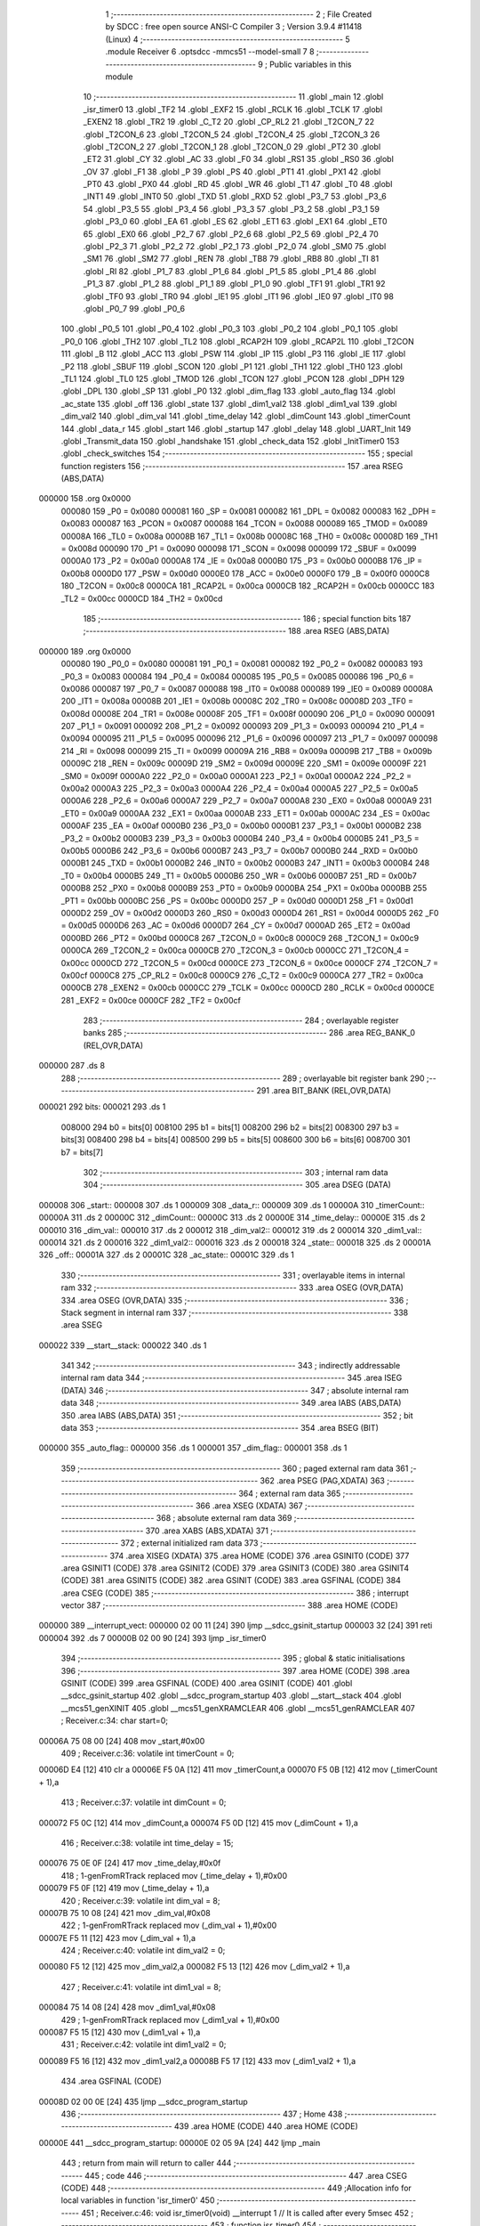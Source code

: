                                       1 ;--------------------------------------------------------
                                      2 ; File Created by SDCC : free open source ANSI-C Compiler
                                      3 ; Version 3.9.4 #11418 (Linux)
                                      4 ;--------------------------------------------------------
                                      5 	.module Receiver
                                      6 	.optsdcc -mmcs51 --model-small
                                      7 	
                                      8 ;--------------------------------------------------------
                                      9 ; Public variables in this module
                                     10 ;--------------------------------------------------------
                                     11 	.globl _main
                                     12 	.globl _isr_timer0
                                     13 	.globl _TF2
                                     14 	.globl _EXF2
                                     15 	.globl _RCLK
                                     16 	.globl _TCLK
                                     17 	.globl _EXEN2
                                     18 	.globl _TR2
                                     19 	.globl _C_T2
                                     20 	.globl _CP_RL2
                                     21 	.globl _T2CON_7
                                     22 	.globl _T2CON_6
                                     23 	.globl _T2CON_5
                                     24 	.globl _T2CON_4
                                     25 	.globl _T2CON_3
                                     26 	.globl _T2CON_2
                                     27 	.globl _T2CON_1
                                     28 	.globl _T2CON_0
                                     29 	.globl _PT2
                                     30 	.globl _ET2
                                     31 	.globl _CY
                                     32 	.globl _AC
                                     33 	.globl _F0
                                     34 	.globl _RS1
                                     35 	.globl _RS0
                                     36 	.globl _OV
                                     37 	.globl _F1
                                     38 	.globl _P
                                     39 	.globl _PS
                                     40 	.globl _PT1
                                     41 	.globl _PX1
                                     42 	.globl _PT0
                                     43 	.globl _PX0
                                     44 	.globl _RD
                                     45 	.globl _WR
                                     46 	.globl _T1
                                     47 	.globl _T0
                                     48 	.globl _INT1
                                     49 	.globl _INT0
                                     50 	.globl _TXD
                                     51 	.globl _RXD
                                     52 	.globl _P3_7
                                     53 	.globl _P3_6
                                     54 	.globl _P3_5
                                     55 	.globl _P3_4
                                     56 	.globl _P3_3
                                     57 	.globl _P3_2
                                     58 	.globl _P3_1
                                     59 	.globl _P3_0
                                     60 	.globl _EA
                                     61 	.globl _ES
                                     62 	.globl _ET1
                                     63 	.globl _EX1
                                     64 	.globl _ET0
                                     65 	.globl _EX0
                                     66 	.globl _P2_7
                                     67 	.globl _P2_6
                                     68 	.globl _P2_5
                                     69 	.globl _P2_4
                                     70 	.globl _P2_3
                                     71 	.globl _P2_2
                                     72 	.globl _P2_1
                                     73 	.globl _P2_0
                                     74 	.globl _SM0
                                     75 	.globl _SM1
                                     76 	.globl _SM2
                                     77 	.globl _REN
                                     78 	.globl _TB8
                                     79 	.globl _RB8
                                     80 	.globl _TI
                                     81 	.globl _RI
                                     82 	.globl _P1_7
                                     83 	.globl _P1_6
                                     84 	.globl _P1_5
                                     85 	.globl _P1_4
                                     86 	.globl _P1_3
                                     87 	.globl _P1_2
                                     88 	.globl _P1_1
                                     89 	.globl _P1_0
                                     90 	.globl _TF1
                                     91 	.globl _TR1
                                     92 	.globl _TF0
                                     93 	.globl _TR0
                                     94 	.globl _IE1
                                     95 	.globl _IT1
                                     96 	.globl _IE0
                                     97 	.globl _IT0
                                     98 	.globl _P0_7
                                     99 	.globl _P0_6
                                    100 	.globl _P0_5
                                    101 	.globl _P0_4
                                    102 	.globl _P0_3
                                    103 	.globl _P0_2
                                    104 	.globl _P0_1
                                    105 	.globl _P0_0
                                    106 	.globl _TH2
                                    107 	.globl _TL2
                                    108 	.globl _RCAP2H
                                    109 	.globl _RCAP2L
                                    110 	.globl _T2CON
                                    111 	.globl _B
                                    112 	.globl _ACC
                                    113 	.globl _PSW
                                    114 	.globl _IP
                                    115 	.globl _P3
                                    116 	.globl _IE
                                    117 	.globl _P2
                                    118 	.globl _SBUF
                                    119 	.globl _SCON
                                    120 	.globl _P1
                                    121 	.globl _TH1
                                    122 	.globl _TH0
                                    123 	.globl _TL1
                                    124 	.globl _TL0
                                    125 	.globl _TMOD
                                    126 	.globl _TCON
                                    127 	.globl _PCON
                                    128 	.globl _DPH
                                    129 	.globl _DPL
                                    130 	.globl _SP
                                    131 	.globl _P0
                                    132 	.globl _dim_flag
                                    133 	.globl _auto_flag
                                    134 	.globl _ac_state
                                    135 	.globl _off
                                    136 	.globl _state
                                    137 	.globl _dim1_val2
                                    138 	.globl _dim1_val
                                    139 	.globl _dim_val2
                                    140 	.globl _dim_val
                                    141 	.globl _time_delay
                                    142 	.globl _dimCount
                                    143 	.globl _timerCount
                                    144 	.globl _data_r
                                    145 	.globl _start
                                    146 	.globl _startup
                                    147 	.globl _delay
                                    148 	.globl _UART_Init
                                    149 	.globl _Transmit_data
                                    150 	.globl _handshake
                                    151 	.globl _check_data
                                    152 	.globl _InitTimer0
                                    153 	.globl _check_switches
                                    154 ;--------------------------------------------------------
                                    155 ; special function registers
                                    156 ;--------------------------------------------------------
                                    157 	.area RSEG    (ABS,DATA)
      000000                        158 	.org 0x0000
                           000080   159 _P0	=	0x0080
                           000081   160 _SP	=	0x0081
                           000082   161 _DPL	=	0x0082
                           000083   162 _DPH	=	0x0083
                           000087   163 _PCON	=	0x0087
                           000088   164 _TCON	=	0x0088
                           000089   165 _TMOD	=	0x0089
                           00008A   166 _TL0	=	0x008a
                           00008B   167 _TL1	=	0x008b
                           00008C   168 _TH0	=	0x008c
                           00008D   169 _TH1	=	0x008d
                           000090   170 _P1	=	0x0090
                           000098   171 _SCON	=	0x0098
                           000099   172 _SBUF	=	0x0099
                           0000A0   173 _P2	=	0x00a0
                           0000A8   174 _IE	=	0x00a8
                           0000B0   175 _P3	=	0x00b0
                           0000B8   176 _IP	=	0x00b8
                           0000D0   177 _PSW	=	0x00d0
                           0000E0   178 _ACC	=	0x00e0
                           0000F0   179 _B	=	0x00f0
                           0000C8   180 _T2CON	=	0x00c8
                           0000CA   181 _RCAP2L	=	0x00ca
                           0000CB   182 _RCAP2H	=	0x00cb
                           0000CC   183 _TL2	=	0x00cc
                           0000CD   184 _TH2	=	0x00cd
                                    185 ;--------------------------------------------------------
                                    186 ; special function bits
                                    187 ;--------------------------------------------------------
                                    188 	.area RSEG    (ABS,DATA)
      000000                        189 	.org 0x0000
                           000080   190 _P0_0	=	0x0080
                           000081   191 _P0_1	=	0x0081
                           000082   192 _P0_2	=	0x0082
                           000083   193 _P0_3	=	0x0083
                           000084   194 _P0_4	=	0x0084
                           000085   195 _P0_5	=	0x0085
                           000086   196 _P0_6	=	0x0086
                           000087   197 _P0_7	=	0x0087
                           000088   198 _IT0	=	0x0088
                           000089   199 _IE0	=	0x0089
                           00008A   200 _IT1	=	0x008a
                           00008B   201 _IE1	=	0x008b
                           00008C   202 _TR0	=	0x008c
                           00008D   203 _TF0	=	0x008d
                           00008E   204 _TR1	=	0x008e
                           00008F   205 _TF1	=	0x008f
                           000090   206 _P1_0	=	0x0090
                           000091   207 _P1_1	=	0x0091
                           000092   208 _P1_2	=	0x0092
                           000093   209 _P1_3	=	0x0093
                           000094   210 _P1_4	=	0x0094
                           000095   211 _P1_5	=	0x0095
                           000096   212 _P1_6	=	0x0096
                           000097   213 _P1_7	=	0x0097
                           000098   214 _RI	=	0x0098
                           000099   215 _TI	=	0x0099
                           00009A   216 _RB8	=	0x009a
                           00009B   217 _TB8	=	0x009b
                           00009C   218 _REN	=	0x009c
                           00009D   219 _SM2	=	0x009d
                           00009E   220 _SM1	=	0x009e
                           00009F   221 _SM0	=	0x009f
                           0000A0   222 _P2_0	=	0x00a0
                           0000A1   223 _P2_1	=	0x00a1
                           0000A2   224 _P2_2	=	0x00a2
                           0000A3   225 _P2_3	=	0x00a3
                           0000A4   226 _P2_4	=	0x00a4
                           0000A5   227 _P2_5	=	0x00a5
                           0000A6   228 _P2_6	=	0x00a6
                           0000A7   229 _P2_7	=	0x00a7
                           0000A8   230 _EX0	=	0x00a8
                           0000A9   231 _ET0	=	0x00a9
                           0000AA   232 _EX1	=	0x00aa
                           0000AB   233 _ET1	=	0x00ab
                           0000AC   234 _ES	=	0x00ac
                           0000AF   235 _EA	=	0x00af
                           0000B0   236 _P3_0	=	0x00b0
                           0000B1   237 _P3_1	=	0x00b1
                           0000B2   238 _P3_2	=	0x00b2
                           0000B3   239 _P3_3	=	0x00b3
                           0000B4   240 _P3_4	=	0x00b4
                           0000B5   241 _P3_5	=	0x00b5
                           0000B6   242 _P3_6	=	0x00b6
                           0000B7   243 _P3_7	=	0x00b7
                           0000B0   244 _RXD	=	0x00b0
                           0000B1   245 _TXD	=	0x00b1
                           0000B2   246 _INT0	=	0x00b2
                           0000B3   247 _INT1	=	0x00b3
                           0000B4   248 _T0	=	0x00b4
                           0000B5   249 _T1	=	0x00b5
                           0000B6   250 _WR	=	0x00b6
                           0000B7   251 _RD	=	0x00b7
                           0000B8   252 _PX0	=	0x00b8
                           0000B9   253 _PT0	=	0x00b9
                           0000BA   254 _PX1	=	0x00ba
                           0000BB   255 _PT1	=	0x00bb
                           0000BC   256 _PS	=	0x00bc
                           0000D0   257 _P	=	0x00d0
                           0000D1   258 _F1	=	0x00d1
                           0000D2   259 _OV	=	0x00d2
                           0000D3   260 _RS0	=	0x00d3
                           0000D4   261 _RS1	=	0x00d4
                           0000D5   262 _F0	=	0x00d5
                           0000D6   263 _AC	=	0x00d6
                           0000D7   264 _CY	=	0x00d7
                           0000AD   265 _ET2	=	0x00ad
                           0000BD   266 _PT2	=	0x00bd
                           0000C8   267 _T2CON_0	=	0x00c8
                           0000C9   268 _T2CON_1	=	0x00c9
                           0000CA   269 _T2CON_2	=	0x00ca
                           0000CB   270 _T2CON_3	=	0x00cb
                           0000CC   271 _T2CON_4	=	0x00cc
                           0000CD   272 _T2CON_5	=	0x00cd
                           0000CE   273 _T2CON_6	=	0x00ce
                           0000CF   274 _T2CON_7	=	0x00cf
                           0000C8   275 _CP_RL2	=	0x00c8
                           0000C9   276 _C_T2	=	0x00c9
                           0000CA   277 _TR2	=	0x00ca
                           0000CB   278 _EXEN2	=	0x00cb
                           0000CC   279 _TCLK	=	0x00cc
                           0000CD   280 _RCLK	=	0x00cd
                           0000CE   281 _EXF2	=	0x00ce
                           0000CF   282 _TF2	=	0x00cf
                                    283 ;--------------------------------------------------------
                                    284 ; overlayable register banks
                                    285 ;--------------------------------------------------------
                                    286 	.area REG_BANK_0	(REL,OVR,DATA)
      000000                        287 	.ds 8
                                    288 ;--------------------------------------------------------
                                    289 ; overlayable bit register bank
                                    290 ;--------------------------------------------------------
                                    291 	.area BIT_BANK	(REL,OVR,DATA)
      000021                        292 bits:
      000021                        293 	.ds 1
                           008000   294 	b0 = bits[0]
                           008100   295 	b1 = bits[1]
                           008200   296 	b2 = bits[2]
                           008300   297 	b3 = bits[3]
                           008400   298 	b4 = bits[4]
                           008500   299 	b5 = bits[5]
                           008600   300 	b6 = bits[6]
                           008700   301 	b7 = bits[7]
                                    302 ;--------------------------------------------------------
                                    303 ; internal ram data
                                    304 ;--------------------------------------------------------
                                    305 	.area DSEG    (DATA)
      000008                        306 _start::
      000008                        307 	.ds 1
      000009                        308 _data_r::
      000009                        309 	.ds 1
      00000A                        310 _timerCount::
      00000A                        311 	.ds 2
      00000C                        312 _dimCount::
      00000C                        313 	.ds 2
      00000E                        314 _time_delay::
      00000E                        315 	.ds 2
      000010                        316 _dim_val::
      000010                        317 	.ds 2
      000012                        318 _dim_val2::
      000012                        319 	.ds 2
      000014                        320 _dim1_val::
      000014                        321 	.ds 2
      000016                        322 _dim1_val2::
      000016                        323 	.ds 2
      000018                        324 _state::
      000018                        325 	.ds 2
      00001A                        326 _off::
      00001A                        327 	.ds 2
      00001C                        328 _ac_state::
      00001C                        329 	.ds 1
                                    330 ;--------------------------------------------------------
                                    331 ; overlayable items in internal ram 
                                    332 ;--------------------------------------------------------
                                    333 	.area	OSEG    (OVR,DATA)
                                    334 	.area	OSEG    (OVR,DATA)
                                    335 ;--------------------------------------------------------
                                    336 ; Stack segment in internal ram 
                                    337 ;--------------------------------------------------------
                                    338 	.area	SSEG
      000022                        339 __start__stack:
      000022                        340 	.ds	1
                                    341 
                                    342 ;--------------------------------------------------------
                                    343 ; indirectly addressable internal ram data
                                    344 ;--------------------------------------------------------
                                    345 	.area ISEG    (DATA)
                                    346 ;--------------------------------------------------------
                                    347 ; absolute internal ram data
                                    348 ;--------------------------------------------------------
                                    349 	.area IABS    (ABS,DATA)
                                    350 	.area IABS    (ABS,DATA)
                                    351 ;--------------------------------------------------------
                                    352 ; bit data
                                    353 ;--------------------------------------------------------
                                    354 	.area BSEG    (BIT)
      000000                        355 _auto_flag::
      000000                        356 	.ds 1
      000001                        357 _dim_flag::
      000001                        358 	.ds 1
                                    359 ;--------------------------------------------------------
                                    360 ; paged external ram data
                                    361 ;--------------------------------------------------------
                                    362 	.area PSEG    (PAG,XDATA)
                                    363 ;--------------------------------------------------------
                                    364 ; external ram data
                                    365 ;--------------------------------------------------------
                                    366 	.area XSEG    (XDATA)
                                    367 ;--------------------------------------------------------
                                    368 ; absolute external ram data
                                    369 ;--------------------------------------------------------
                                    370 	.area XABS    (ABS,XDATA)
                                    371 ;--------------------------------------------------------
                                    372 ; external initialized ram data
                                    373 ;--------------------------------------------------------
                                    374 	.area XISEG   (XDATA)
                                    375 	.area HOME    (CODE)
                                    376 	.area GSINIT0 (CODE)
                                    377 	.area GSINIT1 (CODE)
                                    378 	.area GSINIT2 (CODE)
                                    379 	.area GSINIT3 (CODE)
                                    380 	.area GSINIT4 (CODE)
                                    381 	.area GSINIT5 (CODE)
                                    382 	.area GSINIT  (CODE)
                                    383 	.area GSFINAL (CODE)
                                    384 	.area CSEG    (CODE)
                                    385 ;--------------------------------------------------------
                                    386 ; interrupt vector 
                                    387 ;--------------------------------------------------------
                                    388 	.area HOME    (CODE)
      000000                        389 __interrupt_vect:
      000000 02 00 11         [24]  390 	ljmp	__sdcc_gsinit_startup
      000003 32               [24]  391 	reti
      000004                        392 	.ds	7
      00000B 02 00 90         [24]  393 	ljmp	_isr_timer0
                                    394 ;--------------------------------------------------------
                                    395 ; global & static initialisations
                                    396 ;--------------------------------------------------------
                                    397 	.area HOME    (CODE)
                                    398 	.area GSINIT  (CODE)
                                    399 	.area GSFINAL (CODE)
                                    400 	.area GSINIT  (CODE)
                                    401 	.globl __sdcc_gsinit_startup
                                    402 	.globl __sdcc_program_startup
                                    403 	.globl __start__stack
                                    404 	.globl __mcs51_genXINIT
                                    405 	.globl __mcs51_genXRAMCLEAR
                                    406 	.globl __mcs51_genRAMCLEAR
                                    407 ;	Receiver.c:34: char start=0;
      00006A 75 08 00         [24]  408 	mov	_start,#0x00
                                    409 ;	Receiver.c:36: volatile int timerCount = 0;
      00006D E4               [12]  410 	clr	a
      00006E F5 0A            [12]  411 	mov	_timerCount,a
      000070 F5 0B            [12]  412 	mov	(_timerCount + 1),a
                                    413 ;	Receiver.c:37: volatile int dimCount = 0;
      000072 F5 0C            [12]  414 	mov	_dimCount,a
      000074 F5 0D            [12]  415 	mov	(_dimCount + 1),a
                                    416 ;	Receiver.c:38: volatile int time_delay = 15;
      000076 75 0E 0F         [24]  417 	mov	_time_delay,#0x0f
                                    418 ;	1-genFromRTrack replaced	mov	(_time_delay + 1),#0x00
      000079 F5 0F            [12]  419 	mov	(_time_delay + 1),a
                                    420 ;	Receiver.c:39: volatile int dim_val = 8;
      00007B 75 10 08         [24]  421 	mov	_dim_val,#0x08
                                    422 ;	1-genFromRTrack replaced	mov	(_dim_val + 1),#0x00
      00007E F5 11            [12]  423 	mov	(_dim_val + 1),a
                                    424 ;	Receiver.c:40: volatile int dim_val2 = 0;
      000080 F5 12            [12]  425 	mov	_dim_val2,a
      000082 F5 13            [12]  426 	mov	(_dim_val2 + 1),a
                                    427 ;	Receiver.c:41: volatile int dim1_val = 8;
      000084 75 14 08         [24]  428 	mov	_dim1_val,#0x08
                                    429 ;	1-genFromRTrack replaced	mov	(_dim1_val + 1),#0x00
      000087 F5 15            [12]  430 	mov	(_dim1_val + 1),a
                                    431 ;	Receiver.c:42: volatile int dim1_val2 = 0;
      000089 F5 16            [12]  432 	mov	_dim1_val2,a
      00008B F5 17            [12]  433 	mov	(_dim1_val2 + 1),a
                                    434 	.area GSFINAL (CODE)
      00008D 02 00 0E         [24]  435 	ljmp	__sdcc_program_startup
                                    436 ;--------------------------------------------------------
                                    437 ; Home
                                    438 ;--------------------------------------------------------
                                    439 	.area HOME    (CODE)
                                    440 	.area HOME    (CODE)
      00000E                        441 __sdcc_program_startup:
      00000E 02 05 9A         [24]  442 	ljmp	_main
                                    443 ;	return from main will return to caller
                                    444 ;--------------------------------------------------------
                                    445 ; code
                                    446 ;--------------------------------------------------------
                                    447 	.area CSEG    (CODE)
                                    448 ;------------------------------------------------------------
                                    449 ;Allocation info for local variables in function 'isr_timer0'
                                    450 ;------------------------------------------------------------
                                    451 ;	Receiver.c:46: void isr_timer0(void) __interrupt 1   // It is called after every 5msec
                                    452 ;	-----------------------------------------
                                    453 ;	 function isr_timer0
                                    454 ;	-----------------------------------------
      000090                        455 _isr_timer0:
                           000007   456 	ar7 = 0x07
                           000006   457 	ar6 = 0x06
                           000005   458 	ar5 = 0x05
                           000004   459 	ar4 = 0x04
                           000003   460 	ar3 = 0x03
                           000002   461 	ar2 = 0x02
                           000001   462 	ar1 = 0x01
                           000000   463 	ar0 = 0x00
      000090 C0 21            [24]  464 	push	bits
      000092 C0 E0            [24]  465 	push	acc
      000094 C0 F0            [24]  466 	push	b
      000096 C0 82            [24]  467 	push	dpl
      000098 C0 83            [24]  468 	push	dph
      00009A C0 07            [24]  469 	push	(0+7)
      00009C C0 06            [24]  470 	push	(0+6)
      00009E C0 05            [24]  471 	push	(0+5)
      0000A0 C0 04            [24]  472 	push	(0+4)
      0000A2 C0 03            [24]  473 	push	(0+3)
      0000A4 C0 02            [24]  474 	push	(0+2)
      0000A6 C0 01            [24]  475 	push	(0+1)
      0000A8 C0 00            [24]  476 	push	(0+0)
      0000AA C0 D0            [24]  477 	push	psw
      0000AC 75 D0 00         [24]  478 	mov	psw,#0x00
                                    479 ;	Receiver.c:48: TH0  = 0Xee;         // ReLoad the timer value for 5ms
      0000AF 75 8C EE         [24]  480 	mov	_TH0,#0xee
                                    481 ;	Receiver.c:49: TL0  = 0X00;
      0000B2 75 8A 00         [24]  482 	mov	_TL0,#0x00
                                    483 ;	Receiver.c:50: timerCount++;
      0000B5 AE 0A            [24]  484 	mov	r6,_timerCount
      0000B7 AF 0B            [24]  485 	mov	r7,(_timerCount + 1)
      0000B9 74 01            [12]  486 	mov	a,#0x01
      0000BB 2E               [12]  487 	add	a,r6
      0000BC F5 0A            [12]  488 	mov	_timerCount,a
      0000BE E4               [12]  489 	clr	a
      0000BF 3F               [12]  490 	addc	a,r7
      0000C0 F5 0B            [12]  491 	mov	(_timerCount + 1),a
                                    492 ;	Receiver.c:51: dimCount++;
      0000C2 AE 0C            [24]  493 	mov	r6,_dimCount
      0000C4 AF 0D            [24]  494 	mov	r7,(_dimCount + 1)
      0000C6 74 01            [12]  495 	mov	a,#0x01
      0000C8 2E               [12]  496 	add	a,r6
      0000C9 F5 0C            [12]  497 	mov	_dimCount,a
      0000CB E4               [12]  498 	clr	a
      0000CC 3F               [12]  499 	addc	a,r7
      0000CD F5 0D            [12]  500 	mov	(_dimCount + 1),a
                                    501 ;	Receiver.c:52: rst_out=!rst_out;
      0000CF B2 96            [12]  502 	cpl	_P1_6
                                    503 ;	Receiver.c:54: if(state!=20)
      0000D1 74 14            [12]  504 	mov	a,#0x14
      0000D3 B5 18 07         [24]  505 	cjne	a,_state,00408$
      0000D6 E4               [12]  506 	clr	a
      0000D7 B5 19 03         [24]  507 	cjne	a,(_state + 1),00408$
      0000DA 02 05 7D         [24]  508 	ljmp	00230$
      0000DD                        509 00408$:
                                    510 ;	Receiver.c:56: if(timerCount < (time_delay*30)) // count for LED-ON delay
      0000DD 85 0E 1D         [24]  511 	mov	__mulint_PARM_2,_time_delay
      0000E0 85 0F 1E         [24]  512 	mov	(__mulint_PARM_2 + 1),(_time_delay + 1)
      0000E3 90 00 1E         [24]  513 	mov	dptr,#0x001e
      0000E6 12 08 34         [24]  514 	lcall	__mulint
      0000E9 AE 82            [24]  515 	mov	r6,dpl
      0000EB AF 83            [24]  516 	mov	r7,dph
      0000ED C3               [12]  517 	clr	c
      0000EE E5 0A            [12]  518 	mov	a,_timerCount
      0000F0 9E               [12]  519 	subb	a,r6
      0000F1 E5 0B            [12]  520 	mov	a,(_timerCount + 1)
      0000F3 64 80            [12]  521 	xrl	a,#0x80
      0000F5 8F F0            [24]  522 	mov	b,r7
      0000F7 63 F0 80         [24]  523 	xrl	b,#0x80
      0000FA 95 F0            [12]  524 	subb	a,b
      0000FC 40 03            [24]  525 	jc	00409$
      0000FE 02 04 52         [24]  526 	ljmp	00226$
      000101                        527 00409$:
                                    528 ;	Receiver.c:58: switch(state)
      000101 E5 19            [12]  529 	mov	a,(_state + 1)
      000103 30 E7 03         [24]  530 	jnb	acc.7,00410$
      000106 02 05 7D         [24]  531 	ljmp	00230$
      000109                        532 00410$:
      000109 C3               [12]  533 	clr	c
      00010A 74 09            [12]  534 	mov	a,#0x09
      00010C 95 18            [12]  535 	subb	a,_state
      00010E 74 80            [12]  536 	mov	a,#(0x00 ^ 0x80)
      000110 85 19 F0         [24]  537 	mov	b,(_state + 1)
      000113 63 F0 80         [24]  538 	xrl	b,#0x80
      000116 95 F0            [12]  539 	subb	a,b
      000118 50 03            [24]  540 	jnc	00411$
      00011A 02 05 7D         [24]  541 	ljmp	00230$
      00011D                        542 00411$:
      00011D E5 18            [12]  543 	mov	a,_state
      00011F 24 0B            [12]  544 	add	a,#(00412$-3-.)
      000121 83               [24]  545 	movc	a,@a+pc
      000122 F5 82            [12]  546 	mov	dpl,a
      000124 E5 18            [12]  547 	mov	a,_state
      000126 24 0E            [12]  548 	add	a,#(00413$-3-.)
      000128 83               [24]  549 	movc	a,@a+pc
      000129 F5 83            [12]  550 	mov	dph,a
      00012B E4               [12]  551 	clr	a
      00012C 73               [24]  552 	jmp	@a+dptr
      00012D                        553 00412$:
      00012D 41                     554 	.db	00101$
      00012E 91                     555 	.db	00110$
      00012F E0                     556 	.db	00119$
      000130 2F                     557 	.db	00128$
      000131 7E                     558 	.db	00137$
      000132 CD                     559 	.db	00146$
      000133 1C                     560 	.db	00155$
      000134 6B                     561 	.db	00164$
      000135 B4                     562 	.db	00171$
      000136 03                     563 	.db	00180$
      000137                        564 00413$:
      000137 01                     565 	.db	00101$>>8
      000138 01                     566 	.db	00110$>>8
      000139 01                     567 	.db	00119$>>8
      00013A 02                     568 	.db	00128$>>8
      00013B 02                     569 	.db	00137$>>8
      00013C 02                     570 	.db	00146$>>8
      00013D 03                     571 	.db	00155$>>8
      00013E 03                     572 	.db	00164$>>8
      00013F 03                     573 	.db	00171$>>8
      000140 04                     574 	.db	00180$>>8
                                    575 ;	Receiver.c:60: case 0:	if(dim1_val)
      000141                        576 00101$:
      000141 E5 14            [12]  577 	mov	a,_dim1_val
      000143 45 15            [12]  578 	orl	a,(_dim1_val + 1)
      000145 60 16            [24]  579 	jz	00106$
                                    580 ;	Receiver.c:61: {dim1_val--;P0_1 =1;P0_0 =0;P2_6=1;}
      000147 AE 14            [24]  581 	mov	r6,_dim1_val
      000149 AF 15            [24]  582 	mov	r7,(_dim1_val + 1)
      00014B EE               [12]  583 	mov	a,r6
      00014C 24 FF            [12]  584 	add	a,#0xff
      00014E F5 14            [12]  585 	mov	_dim1_val,a
      000150 EF               [12]  586 	mov	a,r7
      000151 34 FF            [12]  587 	addc	a,#0xff
      000153 F5 15            [12]  588 	mov	(_dim1_val + 1),a
                                    589 ;	assignBit
      000155 D2 81            [12]  590 	setb	_P0_1
                                    591 ;	assignBit
      000157 C2 80            [12]  592 	clr	_P0_0
                                    593 ;	assignBit
      000159 D2 A6            [12]  594 	setb	_P2_6
      00015B 80 28            [24]  595 	sjmp	00107$
      00015D                        596 00106$:
                                    597 ;	Receiver.c:63: else if(dim1_val2){dim1_val2--;P0_1 =0;P0_0 =0;P2_6=0;}
      00015D E5 16            [12]  598 	mov	a,_dim1_val2
      00015F 45 17            [12]  599 	orl	a,(_dim1_val2 + 1)
      000161 60 16            [24]  600 	jz	00103$
      000163 AE 16            [24]  601 	mov	r6,_dim1_val2
      000165 AF 17            [24]  602 	mov	r7,(_dim1_val2 + 1)
      000167 EE               [12]  603 	mov	a,r6
      000168 24 FF            [12]  604 	add	a,#0xff
      00016A F5 16            [12]  605 	mov	_dim1_val2,a
      00016C EF               [12]  606 	mov	a,r7
      00016D 34 FF            [12]  607 	addc	a,#0xff
      00016F F5 17            [12]  608 	mov	(_dim1_val2 + 1),a
                                    609 ;	assignBit
      000171 C2 81            [12]  610 	clr	_P0_1
                                    611 ;	assignBit
      000173 C2 80            [12]  612 	clr	_P0_0
                                    613 ;	assignBit
      000175 C2 A6            [12]  614 	clr	_P2_6
      000177 80 0C            [24]  615 	sjmp	00107$
      000179                        616 00103$:
                                    617 ;	Receiver.c:65: else {dim1_val = dim_val;dim1_val2 = dim_val2;}
      000179 85 10 14         [24]  618 	mov	_dim1_val,_dim_val
      00017C 85 11 15         [24]  619 	mov	(_dim1_val + 1),(_dim_val + 1)
      00017F 85 12 16         [24]  620 	mov	_dim1_val2,_dim_val2
      000182 85 13 17         [24]  621 	mov	(_dim1_val2 + 1),(_dim_val2 + 1)
      000185                        622 00107$:
                                    623 ;	Receiver.c:67: if(auto_flag)auto_led=1;
      000185 30 00 02         [24]  624 	jnb	_auto_flag,00109$
                                    625 ;	assignBit
      000188 D2 A1            [12]  626 	setb	_P2_1
      00018A                        627 00109$:
                                    628 ;	Receiver.c:68: up_led=0;	down_led=0;
                                    629 ;	assignBit
      00018A C2 A7            [12]  630 	clr	_P2_7
                                    631 ;	assignBit
      00018C C2 A4            [12]  632 	clr	_P2_4
                                    633 ;	Receiver.c:69: break;	
      00018E 02 05 7D         [24]  634 	ljmp	00230$
                                    635 ;	Receiver.c:70: case 1:	if(dim1_val)
      000191                        636 00110$:
      000191 E5 14            [12]  637 	mov	a,_dim1_val
      000193 45 15            [12]  638 	orl	a,(_dim1_val + 1)
      000195 60 16            [24]  639 	jz	00115$
                                    640 ;	Receiver.c:71: {dim1_val--;P0_1 =1;P0_0 =0;P2_6=0;}
      000197 AE 14            [24]  641 	mov	r6,_dim1_val
      000199 AF 15            [24]  642 	mov	r7,(_dim1_val + 1)
      00019B EE               [12]  643 	mov	a,r6
      00019C 24 FF            [12]  644 	add	a,#0xff
      00019E F5 14            [12]  645 	mov	_dim1_val,a
      0001A0 EF               [12]  646 	mov	a,r7
      0001A1 34 FF            [12]  647 	addc	a,#0xff
      0001A3 F5 15            [12]  648 	mov	(_dim1_val + 1),a
                                    649 ;	assignBit
      0001A5 D2 81            [12]  650 	setb	_P0_1
                                    651 ;	assignBit
      0001A7 C2 80            [12]  652 	clr	_P0_0
                                    653 ;	assignBit
      0001A9 C2 A6            [12]  654 	clr	_P2_6
      0001AB 80 28            [24]  655 	sjmp	00116$
      0001AD                        656 00115$:
                                    657 ;	Receiver.c:73: else if(dim1_val2){dim1_val2--;P0_1 =0;P0_0 =0;P2_6=0;}
      0001AD E5 16            [12]  658 	mov	a,_dim1_val2
      0001AF 45 17            [12]  659 	orl	a,(_dim1_val2 + 1)
      0001B1 60 16            [24]  660 	jz	00112$
      0001B3 AE 16            [24]  661 	mov	r6,_dim1_val2
      0001B5 AF 17            [24]  662 	mov	r7,(_dim1_val2 + 1)
      0001B7 EE               [12]  663 	mov	a,r6
      0001B8 24 FF            [12]  664 	add	a,#0xff
      0001BA F5 16            [12]  665 	mov	_dim1_val2,a
      0001BC EF               [12]  666 	mov	a,r7
      0001BD 34 FF            [12]  667 	addc	a,#0xff
      0001BF F5 17            [12]  668 	mov	(_dim1_val2 + 1),a
                                    669 ;	assignBit
      0001C1 C2 81            [12]  670 	clr	_P0_1
                                    671 ;	assignBit
      0001C3 C2 80            [12]  672 	clr	_P0_0
                                    673 ;	assignBit
      0001C5 C2 A6            [12]  674 	clr	_P2_6
      0001C7 80 0C            [24]  675 	sjmp	00116$
      0001C9                        676 00112$:
                                    677 ;	Receiver.c:75: else {dim1_val = dim_val;dim1_val2 = dim_val2;}
      0001C9 85 10 14         [24]  678 	mov	_dim1_val,_dim_val
      0001CC 85 11 15         [24]  679 	mov	(_dim1_val + 1),(_dim_val + 1)
      0001CF 85 12 16         [24]  680 	mov	_dim1_val2,_dim_val2
      0001D2 85 13 17         [24]  681 	mov	(_dim1_val2 + 1),(_dim_val2 + 1)
      0001D5                        682 00116$:
                                    683 ;	Receiver.c:77: if(auto_flag)
      0001D5 20 00 03         [24]  684 	jb	_auto_flag,00419$
      0001D8 02 05 7D         [24]  685 	ljmp	00230$
      0001DB                        686 00419$:
                                    687 ;	Receiver.c:78: up_led=1;
                                    688 ;	assignBit
      0001DB D2 A7            [12]  689 	setb	_P2_7
                                    690 ;	Receiver.c:79: break;
      0001DD 02 05 7D         [24]  691 	ljmp	00230$
                                    692 ;	Receiver.c:80: case 2:		if(dim1_val)
      0001E0                        693 00119$:
      0001E0 E5 14            [12]  694 	mov	a,_dim1_val
      0001E2 45 15            [12]  695 	orl	a,(_dim1_val + 1)
      0001E4 60 16            [24]  696 	jz	00124$
                                    697 ;	Receiver.c:81: {dim1_val--;P0_1 =1;P0_0 =0;P2_6=0;}
      0001E6 AE 14            [24]  698 	mov	r6,_dim1_val
      0001E8 AF 15            [24]  699 	mov	r7,(_dim1_val + 1)
      0001EA EE               [12]  700 	mov	a,r6
      0001EB 24 FF            [12]  701 	add	a,#0xff
      0001ED F5 14            [12]  702 	mov	_dim1_val,a
      0001EF EF               [12]  703 	mov	a,r7
      0001F0 34 FF            [12]  704 	addc	a,#0xff
      0001F2 F5 15            [12]  705 	mov	(_dim1_val + 1),a
                                    706 ;	assignBit
      0001F4 D2 81            [12]  707 	setb	_P0_1
                                    708 ;	assignBit
      0001F6 C2 80            [12]  709 	clr	_P0_0
                                    710 ;	assignBit
      0001F8 C2 A6            [12]  711 	clr	_P2_6
      0001FA 80 28            [24]  712 	sjmp	00125$
      0001FC                        713 00124$:
                                    714 ;	Receiver.c:83: else if(dim1_val2){dim1_val2--;P0_1 =0;P0_0 =0;P2_6=0;}
      0001FC E5 16            [12]  715 	mov	a,_dim1_val2
      0001FE 45 17            [12]  716 	orl	a,(_dim1_val2 + 1)
      000200 60 16            [24]  717 	jz	00121$
      000202 AE 16            [24]  718 	mov	r6,_dim1_val2
      000204 AF 17            [24]  719 	mov	r7,(_dim1_val2 + 1)
      000206 EE               [12]  720 	mov	a,r6
      000207 24 FF            [12]  721 	add	a,#0xff
      000209 F5 16            [12]  722 	mov	_dim1_val2,a
      00020B EF               [12]  723 	mov	a,r7
      00020C 34 FF            [12]  724 	addc	a,#0xff
      00020E F5 17            [12]  725 	mov	(_dim1_val2 + 1),a
                                    726 ;	assignBit
      000210 C2 81            [12]  727 	clr	_P0_1
                                    728 ;	assignBit
      000212 C2 80            [12]  729 	clr	_P0_0
                                    730 ;	assignBit
      000214 C2 A6            [12]  731 	clr	_P2_6
      000216 80 0C            [24]  732 	sjmp	00125$
      000218                        733 00121$:
                                    734 ;	Receiver.c:85: else {dim1_val = dim_val;dim1_val2 = dim_val2;}
      000218 85 10 14         [24]  735 	mov	_dim1_val,_dim_val
      00021B 85 11 15         [24]  736 	mov	(_dim1_val + 1),(_dim_val + 1)
      00021E 85 12 16         [24]  737 	mov	_dim1_val2,_dim_val2
      000221 85 13 17         [24]  738 	mov	(_dim1_val2 + 1),(_dim_val2 + 1)
      000224                        739 00125$:
                                    740 ;	Receiver.c:87: if(auto_flag)
      000224 20 00 03         [24]  741 	jb	_auto_flag,00422$
      000227 02 05 7D         [24]  742 	ljmp	00230$
      00022A                        743 00422$:
                                    744 ;	Receiver.c:88: up_led=1;
                                    745 ;	assignBit
      00022A D2 A7            [12]  746 	setb	_P2_7
                                    747 ;	Receiver.c:89: break;
      00022C 02 05 7D         [24]  748 	ljmp	00230$
                                    749 ;	Receiver.c:90: case 3:		if(dim1_val)
      00022F                        750 00128$:
      00022F E5 14            [12]  751 	mov	a,_dim1_val
      000231 45 15            [12]  752 	orl	a,(_dim1_val + 1)
      000233 60 16            [24]  753 	jz	00133$
                                    754 ;	Receiver.c:91: {dim1_val--;P0_1 =1;P0_0 =1;P2_6=0;}
      000235 AE 14            [24]  755 	mov	r6,_dim1_val
      000237 AF 15            [24]  756 	mov	r7,(_dim1_val + 1)
      000239 EE               [12]  757 	mov	a,r6
      00023A 24 FF            [12]  758 	add	a,#0xff
      00023C F5 14            [12]  759 	mov	_dim1_val,a
      00023E EF               [12]  760 	mov	a,r7
      00023F 34 FF            [12]  761 	addc	a,#0xff
      000241 F5 15            [12]  762 	mov	(_dim1_val + 1),a
                                    763 ;	assignBit
      000243 D2 81            [12]  764 	setb	_P0_1
                                    765 ;	assignBit
      000245 D2 80            [12]  766 	setb	_P0_0
                                    767 ;	assignBit
      000247 C2 A6            [12]  768 	clr	_P2_6
      000249 80 28            [24]  769 	sjmp	00134$
      00024B                        770 00133$:
                                    771 ;	Receiver.c:93: else if(dim1_val2){dim1_val2--;P0_1 =0;P0_0 =0;P2_6=0;}
      00024B E5 16            [12]  772 	mov	a,_dim1_val2
      00024D 45 17            [12]  773 	orl	a,(_dim1_val2 + 1)
      00024F 60 16            [24]  774 	jz	00130$
      000251 AE 16            [24]  775 	mov	r6,_dim1_val2
      000253 AF 17            [24]  776 	mov	r7,(_dim1_val2 + 1)
      000255 EE               [12]  777 	mov	a,r6
      000256 24 FF            [12]  778 	add	a,#0xff
      000258 F5 16            [12]  779 	mov	_dim1_val2,a
      00025A EF               [12]  780 	mov	a,r7
      00025B 34 FF            [12]  781 	addc	a,#0xff
      00025D F5 17            [12]  782 	mov	(_dim1_val2 + 1),a
                                    783 ;	assignBit
      00025F C2 81            [12]  784 	clr	_P0_1
                                    785 ;	assignBit
      000261 C2 80            [12]  786 	clr	_P0_0
                                    787 ;	assignBit
      000263 C2 A6            [12]  788 	clr	_P2_6
      000265 80 0C            [24]  789 	sjmp	00134$
      000267                        790 00130$:
                                    791 ;	Receiver.c:95: else {dim1_val = dim_val;dim1_val2 = dim_val2;}
      000267 85 10 14         [24]  792 	mov	_dim1_val,_dim_val
      00026A 85 11 15         [24]  793 	mov	(_dim1_val + 1),(_dim_val + 1)
      00026D 85 12 16         [24]  794 	mov	_dim1_val2,_dim_val2
      000270 85 13 17         [24]  795 	mov	(_dim1_val2 + 1),(_dim_val2 + 1)
      000273                        796 00134$:
                                    797 ;	Receiver.c:97: if(auto_flag)
      000273 20 00 03         [24]  798 	jb	_auto_flag,00425$
      000276 02 05 7D         [24]  799 	ljmp	00230$
      000279                        800 00425$:
                                    801 ;	Receiver.c:98: up_led=1;
                                    802 ;	assignBit
      000279 D2 A7            [12]  803 	setb	_P2_7
                                    804 ;	Receiver.c:99: break;
      00027B 02 05 7D         [24]  805 	ljmp	00230$
                                    806 ;	Receiver.c:100: case 4:		if(dim1_val)
      00027E                        807 00137$:
      00027E E5 14            [12]  808 	mov	a,_dim1_val
      000280 45 15            [12]  809 	orl	a,(_dim1_val + 1)
      000282 60 16            [24]  810 	jz	00142$
                                    811 ;	Receiver.c:101: {dim1_val--;P0_1 =0;P0_0 =1;P2_6=1;}
      000284 AE 14            [24]  812 	mov	r6,_dim1_val
      000286 AF 15            [24]  813 	mov	r7,(_dim1_val + 1)
      000288 EE               [12]  814 	mov	a,r6
      000289 24 FF            [12]  815 	add	a,#0xff
      00028B F5 14            [12]  816 	mov	_dim1_val,a
      00028D EF               [12]  817 	mov	a,r7
      00028E 34 FF            [12]  818 	addc	a,#0xff
      000290 F5 15            [12]  819 	mov	(_dim1_val + 1),a
                                    820 ;	assignBit
      000292 C2 81            [12]  821 	clr	_P0_1
                                    822 ;	assignBit
      000294 D2 80            [12]  823 	setb	_P0_0
                                    824 ;	assignBit
      000296 D2 A6            [12]  825 	setb	_P2_6
      000298 80 28            [24]  826 	sjmp	00143$
      00029A                        827 00142$:
                                    828 ;	Receiver.c:103: else if(dim1_val2){dim1_val2--;P0_1 =0;P0_0 =0;P2_6=0;}
      00029A E5 16            [12]  829 	mov	a,_dim1_val2
      00029C 45 17            [12]  830 	orl	a,(_dim1_val2 + 1)
      00029E 60 16            [24]  831 	jz	00139$
      0002A0 AE 16            [24]  832 	mov	r6,_dim1_val2
      0002A2 AF 17            [24]  833 	mov	r7,(_dim1_val2 + 1)
      0002A4 EE               [12]  834 	mov	a,r6
      0002A5 24 FF            [12]  835 	add	a,#0xff
      0002A7 F5 16            [12]  836 	mov	_dim1_val2,a
      0002A9 EF               [12]  837 	mov	a,r7
      0002AA 34 FF            [12]  838 	addc	a,#0xff
      0002AC F5 17            [12]  839 	mov	(_dim1_val2 + 1),a
                                    840 ;	assignBit
      0002AE C2 81            [12]  841 	clr	_P0_1
                                    842 ;	assignBit
      0002B0 C2 80            [12]  843 	clr	_P0_0
                                    844 ;	assignBit
      0002B2 C2 A6            [12]  845 	clr	_P2_6
      0002B4 80 0C            [24]  846 	sjmp	00143$
      0002B6                        847 00139$:
                                    848 ;	Receiver.c:105: else {dim1_val = dim_val;dim1_val2 = dim_val2;}
      0002B6 85 10 14         [24]  849 	mov	_dim1_val,_dim_val
      0002B9 85 11 15         [24]  850 	mov	(_dim1_val + 1),(_dim_val + 1)
      0002BC 85 12 16         [24]  851 	mov	_dim1_val2,_dim_val2
      0002BF 85 13 17         [24]  852 	mov	(_dim1_val2 + 1),(_dim_val2 + 1)
      0002C2                        853 00143$:
                                    854 ;	Receiver.c:107: if(auto_flag)
      0002C2 20 00 03         [24]  855 	jb	_auto_flag,00428$
      0002C5 02 05 7D         [24]  856 	ljmp	00230$
      0002C8                        857 00428$:
                                    858 ;	Receiver.c:108: down_led=1;
                                    859 ;	assignBit
      0002C8 D2 A4            [12]  860 	setb	_P2_4
                                    861 ;	Receiver.c:109: break;
      0002CA 02 05 7D         [24]  862 	ljmp	00230$
                                    863 ;	Receiver.c:110: case 5:		if(dim1_val)
      0002CD                        864 00146$:
      0002CD E5 14            [12]  865 	mov	a,_dim1_val
      0002CF 45 15            [12]  866 	orl	a,(_dim1_val + 1)
      0002D1 60 16            [24]  867 	jz	00151$
                                    868 ;	Receiver.c:111: {dim1_val--;P0_1 =0;P0_0 =0;P2_6=1;}
      0002D3 AE 14            [24]  869 	mov	r6,_dim1_val
      0002D5 AF 15            [24]  870 	mov	r7,(_dim1_val + 1)
      0002D7 EE               [12]  871 	mov	a,r6
      0002D8 24 FF            [12]  872 	add	a,#0xff
      0002DA F5 14            [12]  873 	mov	_dim1_val,a
      0002DC EF               [12]  874 	mov	a,r7
      0002DD 34 FF            [12]  875 	addc	a,#0xff
      0002DF F5 15            [12]  876 	mov	(_dim1_val + 1),a
                                    877 ;	assignBit
      0002E1 C2 81            [12]  878 	clr	_P0_1
                                    879 ;	assignBit
      0002E3 C2 80            [12]  880 	clr	_P0_0
                                    881 ;	assignBit
      0002E5 D2 A6            [12]  882 	setb	_P2_6
      0002E7 80 28            [24]  883 	sjmp	00152$
      0002E9                        884 00151$:
                                    885 ;	Receiver.c:113: else if(dim1_val2){dim1_val2--;P0_1 =0;P0_0 =0;P2_6=0;}
      0002E9 E5 16            [12]  886 	mov	a,_dim1_val2
      0002EB 45 17            [12]  887 	orl	a,(_dim1_val2 + 1)
      0002ED 60 16            [24]  888 	jz	00148$
      0002EF AE 16            [24]  889 	mov	r6,_dim1_val2
      0002F1 AF 17            [24]  890 	mov	r7,(_dim1_val2 + 1)
      0002F3 EE               [12]  891 	mov	a,r6
      0002F4 24 FF            [12]  892 	add	a,#0xff
      0002F6 F5 16            [12]  893 	mov	_dim1_val2,a
      0002F8 EF               [12]  894 	mov	a,r7
      0002F9 34 FF            [12]  895 	addc	a,#0xff
      0002FB F5 17            [12]  896 	mov	(_dim1_val2 + 1),a
                                    897 ;	assignBit
      0002FD C2 81            [12]  898 	clr	_P0_1
                                    899 ;	assignBit
      0002FF C2 80            [12]  900 	clr	_P0_0
                                    901 ;	assignBit
      000301 C2 A6            [12]  902 	clr	_P2_6
      000303 80 0C            [24]  903 	sjmp	00152$
      000305                        904 00148$:
                                    905 ;	Receiver.c:115: else {dim1_val = dim_val;dim1_val2 = dim_val2;}
      000305 85 10 14         [24]  906 	mov	_dim1_val,_dim_val
      000308 85 11 15         [24]  907 	mov	(_dim1_val + 1),(_dim_val + 1)
      00030B 85 12 16         [24]  908 	mov	_dim1_val2,_dim_val2
      00030E 85 13 17         [24]  909 	mov	(_dim1_val2 + 1),(_dim_val2 + 1)
      000311                        910 00152$:
                                    911 ;	Receiver.c:117: if(auto_flag)
      000311 20 00 03         [24]  912 	jb	_auto_flag,00431$
      000314 02 05 7D         [24]  913 	ljmp	00230$
      000317                        914 00431$:
                                    915 ;	Receiver.c:118: down_led=1;
                                    916 ;	assignBit
      000317 D2 A4            [12]  917 	setb	_P2_4
                                    918 ;	Receiver.c:119: break;
      000319 02 05 7D         [24]  919 	ljmp	00230$
                                    920 ;	Receiver.c:120: case 6:		if(dim1_val)
      00031C                        921 00155$:
      00031C E5 14            [12]  922 	mov	a,_dim1_val
      00031E 45 15            [12]  923 	orl	a,(_dim1_val + 1)
      000320 60 16            [24]  924 	jz	00160$
                                    925 ;	Receiver.c:121: {dim1_val--;P0_1 =0;P0_0 =0;P2_6=1;}
      000322 AE 14            [24]  926 	mov	r6,_dim1_val
      000324 AF 15            [24]  927 	mov	r7,(_dim1_val + 1)
      000326 EE               [12]  928 	mov	a,r6
      000327 24 FF            [12]  929 	add	a,#0xff
      000329 F5 14            [12]  930 	mov	_dim1_val,a
      00032B EF               [12]  931 	mov	a,r7
      00032C 34 FF            [12]  932 	addc	a,#0xff
      00032E F5 15            [12]  933 	mov	(_dim1_val + 1),a
                                    934 ;	assignBit
      000330 C2 81            [12]  935 	clr	_P0_1
                                    936 ;	assignBit
      000332 C2 80            [12]  937 	clr	_P0_0
                                    938 ;	assignBit
      000334 D2 A6            [12]  939 	setb	_P2_6
      000336 80 28            [24]  940 	sjmp	00161$
      000338                        941 00160$:
                                    942 ;	Receiver.c:123: else if(dim1_val2){dim1_val2--;P0_1 =0;P0_0 =0;P2_6=0;}
      000338 E5 16            [12]  943 	mov	a,_dim1_val2
      00033A 45 17            [12]  944 	orl	a,(_dim1_val2 + 1)
      00033C 60 16            [24]  945 	jz	00157$
      00033E AE 16            [24]  946 	mov	r6,_dim1_val2
      000340 AF 17            [24]  947 	mov	r7,(_dim1_val2 + 1)
      000342 EE               [12]  948 	mov	a,r6
      000343 24 FF            [12]  949 	add	a,#0xff
      000345 F5 16            [12]  950 	mov	_dim1_val2,a
      000347 EF               [12]  951 	mov	a,r7
      000348 34 FF            [12]  952 	addc	a,#0xff
      00034A F5 17            [12]  953 	mov	(_dim1_val2 + 1),a
                                    954 ;	assignBit
      00034C C2 81            [12]  955 	clr	_P0_1
                                    956 ;	assignBit
      00034E C2 80            [12]  957 	clr	_P0_0
                                    958 ;	assignBit
      000350 C2 A6            [12]  959 	clr	_P2_6
      000352 80 0C            [24]  960 	sjmp	00161$
      000354                        961 00157$:
                                    962 ;	Receiver.c:125: else {dim1_val = dim_val;dim1_val2 = dim_val2;}
      000354 85 10 14         [24]  963 	mov	_dim1_val,_dim_val
      000357 85 11 15         [24]  964 	mov	(_dim1_val + 1),(_dim_val + 1)
      00035A 85 12 16         [24]  965 	mov	_dim1_val2,_dim_val2
      00035D 85 13 17         [24]  966 	mov	(_dim1_val2 + 1),(_dim_val2 + 1)
      000360                        967 00161$:
                                    968 ;	Receiver.c:127: if(auto_flag)
      000360 20 00 03         [24]  969 	jb	_auto_flag,00434$
      000363 02 05 7D         [24]  970 	ljmp	00230$
      000366                        971 00434$:
                                    972 ;	Receiver.c:128: down_led=1;
                                    973 ;	assignBit
      000366 D2 A4            [12]  974 	setb	_P2_4
                                    975 ;	Receiver.c:129: break;
      000368 02 05 7D         [24]  976 	ljmp	00230$
                                    977 ;	Receiver.c:130: case 7:		if(dim1_val)
      00036B                        978 00164$:
      00036B E5 14            [12]  979 	mov	a,_dim1_val
      00036D 45 15            [12]  980 	orl	a,(_dim1_val + 1)
      00036F 60 17            [24]  981 	jz	00169$
                                    982 ;	Receiver.c:131: {dim1_val--;P0_1 =0;P0_0 =1;P2_6=0;}
      000371 AE 14            [24]  983 	mov	r6,_dim1_val
      000373 AF 15            [24]  984 	mov	r7,(_dim1_val + 1)
      000375 EE               [12]  985 	mov	a,r6
      000376 24 FF            [12]  986 	add	a,#0xff
      000378 F5 14            [12]  987 	mov	_dim1_val,a
      00037A EF               [12]  988 	mov	a,r7
      00037B 34 FF            [12]  989 	addc	a,#0xff
      00037D F5 15            [12]  990 	mov	(_dim1_val + 1),a
                                    991 ;	assignBit
      00037F C2 81            [12]  992 	clr	_P0_1
                                    993 ;	assignBit
      000381 D2 80            [12]  994 	setb	_P0_0
                                    995 ;	assignBit
      000383 C2 A6            [12]  996 	clr	_P2_6
      000385 02 05 7D         [24]  997 	ljmp	00230$
      000388                        998 00169$:
                                    999 ;	Receiver.c:133: else if(dim1_val2){dim1_val2--;P0_1 =0;P0_0 =0;P2_6=0;}
      000388 E5 16            [12] 1000 	mov	a,_dim1_val2
      00038A 45 17            [12] 1001 	orl	a,(_dim1_val2 + 1)
      00038C 60 17            [24] 1002 	jz	00166$
      00038E AE 16            [24] 1003 	mov	r6,_dim1_val2
      000390 AF 17            [24] 1004 	mov	r7,(_dim1_val2 + 1)
      000392 EE               [12] 1005 	mov	a,r6
      000393 24 FF            [12] 1006 	add	a,#0xff
      000395 F5 16            [12] 1007 	mov	_dim1_val2,a
      000397 EF               [12] 1008 	mov	a,r7
      000398 34 FF            [12] 1009 	addc	a,#0xff
      00039A F5 17            [12] 1010 	mov	(_dim1_val2 + 1),a
                                   1011 ;	assignBit
      00039C C2 81            [12] 1012 	clr	_P0_1
                                   1013 ;	assignBit
      00039E C2 80            [12] 1014 	clr	_P0_0
                                   1015 ;	assignBit
      0003A0 C2 A6            [12] 1016 	clr	_P2_6
      0003A2 02 05 7D         [24] 1017 	ljmp	00230$
      0003A5                       1018 00166$:
                                   1019 ;	Receiver.c:135: else {dim1_val = dim_val;dim1_val2 = dim_val2;}
      0003A5 85 10 14         [24] 1020 	mov	_dim1_val,_dim_val
      0003A8 85 11 15         [24] 1021 	mov	(_dim1_val + 1),(_dim_val + 1)
      0003AB 85 12 16         [24] 1022 	mov	_dim1_val2,_dim_val2
      0003AE 85 13 17         [24] 1023 	mov	(_dim1_val2 + 1),(_dim_val2 + 1)
                                   1024 ;	Receiver.c:136: break;
      0003B1 02 05 7D         [24] 1025 	ljmp	00230$
                                   1026 ;	Receiver.c:137: case 8:		if(dim1_val)
      0003B4                       1027 00171$:
      0003B4 E5 14            [12] 1028 	mov	a,_dim1_val
      0003B6 45 15            [12] 1029 	orl	a,(_dim1_val + 1)
      0003B8 60 16            [24] 1030 	jz	00176$
                                   1031 ;	Receiver.c:138: {dim1_val--;P0_1 =1;P0_0 =0;P2_6=0;}
      0003BA AE 14            [24] 1032 	mov	r6,_dim1_val
      0003BC AF 15            [24] 1033 	mov	r7,(_dim1_val + 1)
      0003BE EE               [12] 1034 	mov	a,r6
      0003BF 24 FF            [12] 1035 	add	a,#0xff
      0003C1 F5 14            [12] 1036 	mov	_dim1_val,a
      0003C3 EF               [12] 1037 	mov	a,r7
      0003C4 34 FF            [12] 1038 	addc	a,#0xff
      0003C6 F5 15            [12] 1039 	mov	(_dim1_val + 1),a
                                   1040 ;	assignBit
      0003C8 D2 81            [12] 1041 	setb	_P0_1
                                   1042 ;	assignBit
      0003CA C2 80            [12] 1043 	clr	_P0_0
                                   1044 ;	assignBit
      0003CC C2 A6            [12] 1045 	clr	_P2_6
      0003CE 80 28            [24] 1046 	sjmp	00177$
      0003D0                       1047 00176$:
                                   1048 ;	Receiver.c:140: else if(dim1_val2){dim1_val2--;P0_1 =0;P0_0 =0;P2_6=0;}
      0003D0 E5 16            [12] 1049 	mov	a,_dim1_val2
      0003D2 45 17            [12] 1050 	orl	a,(_dim1_val2 + 1)
      0003D4 60 16            [24] 1051 	jz	00173$
      0003D6 AE 16            [24] 1052 	mov	r6,_dim1_val2
      0003D8 AF 17            [24] 1053 	mov	r7,(_dim1_val2 + 1)
      0003DA EE               [12] 1054 	mov	a,r6
      0003DB 24 FF            [12] 1055 	add	a,#0xff
      0003DD F5 16            [12] 1056 	mov	_dim1_val2,a
      0003DF EF               [12] 1057 	mov	a,r7
      0003E0 34 FF            [12] 1058 	addc	a,#0xff
      0003E2 F5 17            [12] 1059 	mov	(_dim1_val2 + 1),a
                                   1060 ;	assignBit
      0003E4 C2 81            [12] 1061 	clr	_P0_1
                                   1062 ;	assignBit
      0003E6 C2 80            [12] 1063 	clr	_P0_0
                                   1064 ;	assignBit
      0003E8 C2 A6            [12] 1065 	clr	_P2_6
      0003EA 80 0C            [24] 1066 	sjmp	00177$
      0003EC                       1067 00173$:
                                   1068 ;	Receiver.c:142: else {dim1_val = dim_val;dim1_val2 = dim_val2;}
      0003EC 85 10 14         [24] 1069 	mov	_dim1_val,_dim_val
      0003EF 85 11 15         [24] 1070 	mov	(_dim1_val + 1),(_dim_val + 1)
      0003F2 85 12 16         [24] 1071 	mov	_dim1_val2,_dim_val2
      0003F5 85 13 17         [24] 1072 	mov	(_dim1_val2 + 1),(_dim_val2 + 1)
      0003F8                       1073 00177$:
                                   1074 ;	Receiver.c:144: if(auto_flag)
      0003F8 20 00 03         [24] 1075 	jb	_auto_flag,00439$
      0003FB 02 05 7D         [24] 1076 	ljmp	00230$
      0003FE                       1077 00439$:
                                   1078 ;	Receiver.c:145: up_led=1;
                                   1079 ;	assignBit
      0003FE D2 A7            [12] 1080 	setb	_P2_7
                                   1081 ;	Receiver.c:146: break;
      000400 02 05 7D         [24] 1082 	ljmp	00230$
                                   1083 ;	Receiver.c:147: case 9:		if(dim1_val)
      000403                       1084 00180$:
      000403 E5 14            [12] 1085 	mov	a,_dim1_val
      000405 45 15            [12] 1086 	orl	a,(_dim1_val + 1)
      000407 60 16            [24] 1087 	jz	00185$
                                   1088 ;	Receiver.c:148: {dim1_val--;P0_1 =0;P0_0 =0;P2_6=1;}
      000409 AE 14            [24] 1089 	mov	r6,_dim1_val
      00040B AF 15            [24] 1090 	mov	r7,(_dim1_val + 1)
      00040D EE               [12] 1091 	mov	a,r6
      00040E 24 FF            [12] 1092 	add	a,#0xff
      000410 F5 14            [12] 1093 	mov	_dim1_val,a
      000412 EF               [12] 1094 	mov	a,r7
      000413 34 FF            [12] 1095 	addc	a,#0xff
      000415 F5 15            [12] 1096 	mov	(_dim1_val + 1),a
                                   1097 ;	assignBit
      000417 C2 81            [12] 1098 	clr	_P0_1
                                   1099 ;	assignBit
      000419 C2 80            [12] 1100 	clr	_P0_0
                                   1101 ;	assignBit
      00041B D2 A6            [12] 1102 	setb	_P2_6
      00041D 80 28            [24] 1103 	sjmp	00186$
      00041F                       1104 00185$:
                                   1105 ;	Receiver.c:150: else if(dim1_val2){dim1_val2--;P0_1 =0;P0_0 =0;P2_6=0;}
      00041F E5 16            [12] 1106 	mov	a,_dim1_val2
      000421 45 17            [12] 1107 	orl	a,(_dim1_val2 + 1)
      000423 60 16            [24] 1108 	jz	00182$
      000425 AE 16            [24] 1109 	mov	r6,_dim1_val2
      000427 AF 17            [24] 1110 	mov	r7,(_dim1_val2 + 1)
      000429 EE               [12] 1111 	mov	a,r6
      00042A 24 FF            [12] 1112 	add	a,#0xff
      00042C F5 16            [12] 1113 	mov	_dim1_val2,a
      00042E EF               [12] 1114 	mov	a,r7
      00042F 34 FF            [12] 1115 	addc	a,#0xff
      000431 F5 17            [12] 1116 	mov	(_dim1_val2 + 1),a
                                   1117 ;	assignBit
      000433 C2 81            [12] 1118 	clr	_P0_1
                                   1119 ;	assignBit
      000435 C2 80            [12] 1120 	clr	_P0_0
                                   1121 ;	assignBit
      000437 C2 A6            [12] 1122 	clr	_P2_6
      000439 80 0C            [24] 1123 	sjmp	00186$
      00043B                       1124 00182$:
                                   1125 ;	Receiver.c:152: else {dim1_val = dim_val;dim1_val2 = dim_val2;}
      00043B 85 10 14         [24] 1126 	mov	_dim1_val,_dim_val
      00043E 85 11 15         [24] 1127 	mov	(_dim1_val + 1),(_dim_val + 1)
      000441 85 12 16         [24] 1128 	mov	_dim1_val2,_dim_val2
      000444 85 13 17         [24] 1129 	mov	(_dim1_val2 + 1),(_dim_val2 + 1)
      000447                       1130 00186$:
                                   1131 ;	Receiver.c:154: if(auto_flag)
      000447 20 00 03         [24] 1132 	jb	_auto_flag,00442$
      00044A 02 05 7D         [24] 1133 	ljmp	00230$
      00044D                       1134 00442$:
                                   1135 ;	Receiver.c:155: down_led=1;
                                   1136 ;	assignBit
      00044D D2 A4            [12] 1137 	setb	_P2_4
                                   1138 ;	Receiver.c:156: break;
      00044F 02 05 7D         [24] 1139 	ljmp	00230$
                                   1140 ;	Receiver.c:158: }	
      000452                       1141 00226$:
                                   1142 ;	Receiver.c:162: else if((timerCount > time_delay) &&(timerCount<time_delay*60)) // count for LED-ON delay
      000452 C3               [12] 1143 	clr	c
      000453 E5 0E            [12] 1144 	mov	a,_time_delay
      000455 95 0A            [12] 1145 	subb	a,_timerCount
      000457 E5 0F            [12] 1146 	mov	a,(_time_delay + 1)
      000459 64 80            [12] 1147 	xrl	a,#0x80
      00045B 85 0B F0         [24] 1148 	mov	b,(_timerCount + 1)
      00045E 63 F0 80         [24] 1149 	xrl	b,#0x80
      000461 95 F0            [12] 1150 	subb	a,b
      000463 40 03            [24] 1151 	jc	00443$
      000465 02 05 78         [24] 1152 	ljmp	00222$
      000468                       1153 00443$:
      000468 85 0E 1D         [24] 1154 	mov	__mulint_PARM_2,_time_delay
      00046B 85 0F 1E         [24] 1155 	mov	(__mulint_PARM_2 + 1),(_time_delay + 1)
      00046E 90 00 3C         [24] 1156 	mov	dptr,#0x003c
      000471 12 08 34         [24] 1157 	lcall	__mulint
      000474 AE 82            [24] 1158 	mov	r6,dpl
      000476 AF 83            [24] 1159 	mov	r7,dph
      000478 C3               [12] 1160 	clr	c
      000479 E5 0A            [12] 1161 	mov	a,_timerCount
      00047B 9E               [12] 1162 	subb	a,r6
      00047C E5 0B            [12] 1163 	mov	a,(_timerCount + 1)
      00047E 64 80            [12] 1164 	xrl	a,#0x80
      000480 8F F0            [24] 1165 	mov	b,r7
      000482 63 F0 80         [24] 1166 	xrl	b,#0x80
      000485 95 F0            [12] 1167 	subb	a,b
      000487 40 03            [24] 1168 	jc	00444$
      000489 02 05 78         [24] 1169 	ljmp	00222$
      00048C                       1170 00444$:
                                   1171 ;	Receiver.c:164: switch(state)
      00048C E5 19            [12] 1172 	mov	a,(_state + 1)
      00048E 30 E7 03         [24] 1173 	jnb	acc.7,00445$
      000491 02 05 7D         [24] 1174 	ljmp	00230$
      000494                       1175 00445$:
      000494 C3               [12] 1176 	clr	c
      000495 74 09            [12] 1177 	mov	a,#0x09
      000497 95 18            [12] 1178 	subb	a,_state
      000499 74 80            [12] 1179 	mov	a,#(0x00 ^ 0x80)
      00049B 85 19 F0         [24] 1180 	mov	b,(_state + 1)
      00049E 63 F0 80         [24] 1181 	xrl	b,#0x80
      0004A1 95 F0            [12] 1182 	subb	a,b
      0004A3 50 03            [24] 1183 	jnc	00446$
      0004A5 02 05 7D         [24] 1184 	ljmp	00230$
      0004A8                       1185 00446$:
      0004A8 E5 18            [12] 1186 	mov	a,_state
      0004AA 24 0B            [12] 1187 	add	a,#(00447$-3-.)
      0004AC 83               [24] 1188 	movc	a,@a+pc
      0004AD F5 82            [12] 1189 	mov	dpl,a
      0004AF E5 18            [12] 1190 	mov	a,_state
      0004B1 24 0E            [12] 1191 	add	a,#(00448$-3-.)
      0004B3 83               [24] 1192 	movc	a,@a+pc
      0004B4 F5 83            [12] 1193 	mov	dph,a
      0004B6 E4               [12] 1194 	clr	a
      0004B7 73               [24] 1195 	jmp	@a+dptr
      0004B8                       1196 00447$:
      0004B8 CC                    1197 	.db	00191$
      0004B9 DE                    1198 	.db	00201$
      0004BA D1                    1199 	.db	00200$
      0004BB D1                    1200 	.db	00200$
      0004BC D1                    1201 	.db	00200$
      0004BD D1                    1202 	.db	00200$
      0004BE 2B                    1203 	.db	00210$
      0004BF D1                    1204 	.db	00200$
      0004C0 D1                    1205 	.db	00200$
      0004C1 D1                    1206 	.db	00200$
      0004C2                       1207 00448$:
      0004C2 04                    1208 	.db	00191$>>8
      0004C3 04                    1209 	.db	00201$>>8
      0004C4 04                    1210 	.db	00200$>>8
      0004C5 04                    1211 	.db	00200$>>8
      0004C6 04                    1212 	.db	00200$>>8
      0004C7 04                    1213 	.db	00200$>>8
      0004C8 05                    1214 	.db	00210$>>8
      0004C9 04                    1215 	.db	00200$>>8
      0004CA 04                    1216 	.db	00200$>>8
      0004CB 04                    1217 	.db	00200$>>8
                                   1218 ;	Receiver.c:166: case 0:	if(auto_flag)	auto_led=0;
      0004CC                       1219 00191$:
      0004CC 30 00 02         [24] 1220 	jnb	_auto_flag,00200$
                                   1221 ;	assignBit
      0004CF C2 A1            [12] 1222 	clr	_P2_1
                                   1223 ;	Receiver.c:173: case 9:P0_1 =0;P0_0 =0;P2_6=0;up_led=0;down_led=0;break;
      0004D1                       1224 00200$:
                                   1225 ;	assignBit
      0004D1 C2 81            [12] 1226 	clr	_P0_1
                                   1227 ;	assignBit
      0004D3 C2 80            [12] 1228 	clr	_P0_0
                                   1229 ;	assignBit
      0004D5 C2 A6            [12] 1230 	clr	_P2_6
                                   1231 ;	assignBit
      0004D7 C2 A7            [12] 1232 	clr	_P2_7
                                   1233 ;	assignBit
      0004D9 C2 A4            [12] 1234 	clr	_P2_4
      0004DB 02 05 7D         [24] 1235 	ljmp	00230$
                                   1236 ;	Receiver.c:174: case 1:	if(dim1_val)
      0004DE                       1237 00201$:
      0004DE E5 14            [12] 1238 	mov	a,_dim1_val
      0004E0 45 15            [12] 1239 	orl	a,(_dim1_val + 1)
      0004E2 60 16            [24] 1240 	jz	00206$
                                   1241 ;	Receiver.c:175: {dim1_val--;P0_1 =1;P0_0 =0;P2_6=0;}
      0004E4 AE 14            [24] 1242 	mov	r6,_dim1_val
      0004E6 AF 15            [24] 1243 	mov	r7,(_dim1_val + 1)
      0004E8 EE               [12] 1244 	mov	a,r6
      0004E9 24 FF            [12] 1245 	add	a,#0xff
      0004EB F5 14            [12] 1246 	mov	_dim1_val,a
      0004ED EF               [12] 1247 	mov	a,r7
      0004EE 34 FF            [12] 1248 	addc	a,#0xff
      0004F0 F5 15            [12] 1249 	mov	(_dim1_val + 1),a
                                   1250 ;	assignBit
      0004F2 D2 81            [12] 1251 	setb	_P0_1
                                   1252 ;	assignBit
      0004F4 C2 80            [12] 1253 	clr	_P0_0
                                   1254 ;	assignBit
      0004F6 C2 A6            [12] 1255 	clr	_P2_6
      0004F8 80 28            [24] 1256 	sjmp	00207$
      0004FA                       1257 00206$:
                                   1258 ;	Receiver.c:177: else if(dim1_val2){dim1_val2--;P0_1 =0;P0_0 =0;P2_6=0;}
      0004FA E5 16            [12] 1259 	mov	a,_dim1_val2
      0004FC 45 17            [12] 1260 	orl	a,(_dim1_val2 + 1)
      0004FE 60 16            [24] 1261 	jz	00203$
      000500 AE 16            [24] 1262 	mov	r6,_dim1_val2
      000502 AF 17            [24] 1263 	mov	r7,(_dim1_val2 + 1)
      000504 EE               [12] 1264 	mov	a,r6
      000505 24 FF            [12] 1265 	add	a,#0xff
      000507 F5 16            [12] 1266 	mov	_dim1_val2,a
      000509 EF               [12] 1267 	mov	a,r7
      00050A 34 FF            [12] 1268 	addc	a,#0xff
      00050C F5 17            [12] 1269 	mov	(_dim1_val2 + 1),a
                                   1270 ;	assignBit
      00050E C2 81            [12] 1271 	clr	_P0_1
                                   1272 ;	assignBit
      000510 C2 80            [12] 1273 	clr	_P0_0
                                   1274 ;	assignBit
      000512 C2 A6            [12] 1275 	clr	_P2_6
      000514 80 0C            [24] 1276 	sjmp	00207$
      000516                       1277 00203$:
                                   1278 ;	Receiver.c:179: else {dim1_val = dim_val;dim1_val2 = dim_val2;}
      000516 85 10 14         [24] 1279 	mov	_dim1_val,_dim_val
      000519 85 11 15         [24] 1280 	mov	(_dim1_val + 1),(_dim_val + 1)
      00051C 85 12 16         [24] 1281 	mov	_dim1_val2,_dim_val2
      00051F 85 13 17         [24] 1282 	mov	(_dim1_val2 + 1),(_dim_val2 + 1)
      000522                       1283 00207$:
                                   1284 ;	Receiver.c:180: if(auto_flag)up_led=1;down_led=0;break;
      000522 30 00 02         [24] 1285 	jnb	_auto_flag,00209$
                                   1286 ;	assignBit
      000525 D2 A7            [12] 1287 	setb	_P2_7
      000527                       1288 00209$:
                                   1289 ;	assignBit
      000527 C2 A4            [12] 1290 	clr	_P2_4
                                   1291 ;	Receiver.c:181: case 6:	if(dim1_val)
      000529 80 52            [24] 1292 	sjmp	00230$
      00052B                       1293 00210$:
      00052B E5 14            [12] 1294 	mov	a,_dim1_val
      00052D 45 15            [12] 1295 	orl	a,(_dim1_val + 1)
      00052F 60 16            [24] 1296 	jz	00215$
                                   1297 ;	Receiver.c:182: {dim1_val--;P0_1 =0;P0_0 =0;P2_6=1;}
      000531 AE 14            [24] 1298 	mov	r6,_dim1_val
      000533 AF 15            [24] 1299 	mov	r7,(_dim1_val + 1)
      000535 EE               [12] 1300 	mov	a,r6
      000536 24 FF            [12] 1301 	add	a,#0xff
      000538 F5 14            [12] 1302 	mov	_dim1_val,a
      00053A EF               [12] 1303 	mov	a,r7
      00053B 34 FF            [12] 1304 	addc	a,#0xff
      00053D F5 15            [12] 1305 	mov	(_dim1_val + 1),a
                                   1306 ;	assignBit
      00053F C2 81            [12] 1307 	clr	_P0_1
                                   1308 ;	assignBit
      000541 C2 80            [12] 1309 	clr	_P0_0
                                   1310 ;	assignBit
      000543 D2 A6            [12] 1311 	setb	_P2_6
      000545 80 28            [24] 1312 	sjmp	00216$
      000547                       1313 00215$:
                                   1314 ;	Receiver.c:184: else if(dim1_val2){dim1_val2--;P0_1 =0;P0_0 =0;P2_6=0;}
      000547 E5 16            [12] 1315 	mov	a,_dim1_val2
      000549 45 17            [12] 1316 	orl	a,(_dim1_val2 + 1)
      00054B 60 16            [24] 1317 	jz	00212$
      00054D AE 16            [24] 1318 	mov	r6,_dim1_val2
      00054F AF 17            [24] 1319 	mov	r7,(_dim1_val2 + 1)
      000551 EE               [12] 1320 	mov	a,r6
      000552 24 FF            [12] 1321 	add	a,#0xff
      000554 F5 16            [12] 1322 	mov	_dim1_val2,a
      000556 EF               [12] 1323 	mov	a,r7
      000557 34 FF            [12] 1324 	addc	a,#0xff
      000559 F5 17            [12] 1325 	mov	(_dim1_val2 + 1),a
                                   1326 ;	assignBit
      00055B C2 81            [12] 1327 	clr	_P0_1
                                   1328 ;	assignBit
      00055D C2 80            [12] 1329 	clr	_P0_0
                                   1330 ;	assignBit
      00055F C2 A6            [12] 1331 	clr	_P2_6
      000561 80 0C            [24] 1332 	sjmp	00216$
      000563                       1333 00212$:
                                   1334 ;	Receiver.c:186: else {dim1_val = dim_val;dim1_val2 = dim_val2;}
      000563 85 10 14         [24] 1335 	mov	_dim1_val,_dim_val
      000566 85 11 15         [24] 1336 	mov	(_dim1_val + 1),(_dim_val + 1)
      000569 85 12 16         [24] 1337 	mov	_dim1_val2,_dim_val2
      00056C 85 13 17         [24] 1338 	mov	(_dim1_val2 + 1),(_dim_val2 + 1)
      00056F                       1339 00216$:
                                   1340 ;	Receiver.c:187: up_led=0;if(auto_flag)down_led=1;break;
                                   1341 ;	assignBit
      00056F C2 A7            [12] 1342 	clr	_P2_7
      000571 30 00 09         [24] 1343 	jnb	_auto_flag,00230$
                                   1344 ;	assignBit
      000574 D2 A4            [12] 1345 	setb	_P2_4
                                   1346 ;	Receiver.c:189: }
      000576 80 05            [24] 1347 	sjmp	00230$
      000578                       1348 00222$:
                                   1349 ;	Receiver.c:193: {timerCount = 0;}
      000578 E4               [12] 1350 	clr	a
      000579 F5 0A            [12] 1351 	mov	_timerCount,a
      00057B F5 0B            [12] 1352 	mov	(_timerCount + 1),a
      00057D                       1353 00230$:
                                   1354 ;	Receiver.c:195: } //timer end
      00057D D0 D0            [24] 1355 	pop	psw
      00057F D0 00            [24] 1356 	pop	(0+0)
      000581 D0 01            [24] 1357 	pop	(0+1)
      000583 D0 02            [24] 1358 	pop	(0+2)
      000585 D0 03            [24] 1359 	pop	(0+3)
      000587 D0 04            [24] 1360 	pop	(0+4)
      000589 D0 05            [24] 1361 	pop	(0+5)
      00058B D0 06            [24] 1362 	pop	(0+6)
      00058D D0 07            [24] 1363 	pop	(0+7)
      00058F D0 83            [24] 1364 	pop	dph
      000591 D0 82            [24] 1365 	pop	dpl
      000593 D0 F0            [24] 1366 	pop	b
      000595 D0 E0            [24] 1367 	pop	acc
      000597 D0 21            [24] 1368 	pop	bits
      000599 32               [24] 1369 	reti
                                   1370 ;------------------------------------------------------------
                                   1371 ;Allocation info for local variables in function 'main'
                                   1372 ;------------------------------------------------------------
                                   1373 ;	Receiver.c:198: void main()
                                   1374 ;	-----------------------------------------
                                   1375 ;	 function main
                                   1376 ;	-----------------------------------------
      00059A                       1377 _main:
                                   1378 ;	Receiver.c:200: state=20;
      00059A 75 18 14         [24] 1379 	mov	_state,#0x14
      00059D 75 19 00         [24] 1380 	mov	(_state + 1),#0x00
                                   1381 ;	Receiver.c:201: pwr_out=0;
                                   1382 ;	assignBit
      0005A0 C2 87            [12] 1383 	clr	_P0_7
                                   1384 ;	Receiver.c:202: InitTimer0();
      0005A2 12 07 6F         [24] 1385 	lcall	_InitTimer0
                                   1386 ;	Receiver.c:203: EA=1;
                                   1387 ;	assignBit
      0005A5 D2 AF            [12] 1388 	setb	_EA
                                   1389 ;	Receiver.c:204: startup();
      0005A7 12 05 BB         [24] 1390 	lcall	_startup
                                   1391 ;	Receiver.c:205: start=1;
      0005AA 75 08 01         [24] 1392 	mov	_start,#0x01
                                   1393 ;	Receiver.c:206: UART_Init();
      0005AD 12 06 43         [24] 1394 	lcall	_UART_Init
                                   1395 ;	Receiver.c:207: handshake();
      0005B0 12 06 58         [24] 1396 	lcall	_handshake
                                   1397 ;	Receiver.c:208: while(1)
      0005B3                       1398 00102$:
                                   1399 ;	Receiver.c:211: check_switches();
      0005B3 12 07 7D         [24] 1400 	lcall	_check_switches
                                   1401 ;	Receiver.c:212: check_data();
      0005B6 12 06 85         [24] 1402 	lcall	_check_data
                                   1403 ;	Receiver.c:214: } //main
      0005B9 80 F8            [24] 1404 	sjmp	00102$
                                   1405 ;------------------------------------------------------------
                                   1406 ;Allocation info for local variables in function 'startup'
                                   1407 ;------------------------------------------------------------
                                   1408 ;	Receiver.c:217: void startup()
                                   1409 ;	-----------------------------------------
                                   1410 ;	 function startup
                                   1411 ;	-----------------------------------------
      0005BB                       1412 _startup:
                                   1413 ;	Receiver.c:219: P0=0x00;
      0005BB 75 80 00         [24] 1414 	mov	_P0,#0x00
                                   1415 ;	Receiver.c:220: P2=0x00;
      0005BE 75 A0 00         [24] 1416 	mov	_P2,#0x00
                                   1417 ;	Receiver.c:222: pwr_key=1;
                                   1418 ;	assignBit
      0005C1 D2 97            [12] 1419 	setb	_P1_7
                                   1420 ;	Receiver.c:223: dim_key=1;
                                   1421 ;	assignBit
      0005C3 D2 94            [12] 1422 	setb	_P1_4
                                   1423 ;	Receiver.c:224: ac_key=1;
                                   1424 ;	assignBit
      0005C5 D2 93            [12] 1425 	setb	_P1_3
                                   1426 ;	Receiver.c:225: auto_key=1;
                                   1427 ;	assignBit
      0005C7 D2 92            [12] 1428 	setb	_P1_2
                                   1429 ;	Receiver.c:227: pwr_out=0;
                                   1430 ;	assignBit
      0005C9 C2 87            [12] 1431 	clr	_P0_7
                                   1432 ;	Receiver.c:228: rst_out=0;
                                   1433 ;	assignBit
      0005CB C2 96            [12] 1434 	clr	_P1_6
                                   1435 ;	Receiver.c:230: pwr_led=0;
                                   1436 ;	assignBit
      0005CD C2 A0            [12] 1437 	clr	_P2_0
                                   1438 ;	Receiver.c:231: auto_led=0;
                                   1439 ;	assignBit
      0005CF C2 A1            [12] 1440 	clr	_P2_1
                                   1441 ;	Receiver.c:232: ac_led_up=0;
                                   1442 ;	assignBit
      0005D1 C2 A2            [12] 1443 	clr	_P2_2
                                   1444 ;	Receiver.c:233: ac_led_down=0;
                                   1445 ;	assignBit
      0005D3 C2 A3            [12] 1446 	clr	_P2_3
                                   1447 ;	Receiver.c:234: up_led=0;
                                   1448 ;	assignBit
      0005D5 C2 A7            [12] 1449 	clr	_P2_7
                                   1450 ;	Receiver.c:235: down_led=0;
                                   1451 ;	assignBit
      0005D7 C2 A4            [12] 1452 	clr	_P2_4
                                   1453 ;	Receiver.c:237: pwr_led=1;
                                   1454 ;	assignBit
      0005D9 D2 A0            [12] 1455 	setb	_P2_0
                                   1456 ;	Receiver.c:238: auto_led=0;
                                   1457 ;	assignBit
      0005DB C2 A1            [12] 1458 	clr	_P2_1
                                   1459 ;	Receiver.c:239: ac_led_up=1;ac_led_down=0;
                                   1460 ;	assignBit
      0005DD D2 A2            [12] 1461 	setb	_P2_2
                                   1462 ;	assignBit
      0005DF C2 A3            [12] 1463 	clr	_P2_3
                                   1464 ;	Receiver.c:240: auto_flag = 0;
                                   1465 ;	assignBit
      0005E1 C2 00            [12] 1466 	clr	_auto_flag
                                   1467 ;	Receiver.c:242: P0_1 =1;P0_0 =1;P2_6=1;
                                   1468 ;	assignBit
      0005E3 D2 81            [12] 1469 	setb	_P0_1
                                   1470 ;	assignBit
      0005E5 D2 80            [12] 1471 	setb	_P0_0
                                   1472 ;	assignBit
      0005E7 D2 A6            [12] 1473 	setb	_P2_6
                                   1474 ;	Receiver.c:243: delay();delay();
      0005E9 12 06 1A         [24] 1475 	lcall	_delay
      0005EC 12 06 1A         [24] 1476 	lcall	_delay
                                   1477 ;	Receiver.c:244: P0_1 =0;P0_0 =0;P2_6=1;
                                   1478 ;	assignBit
      0005EF C2 81            [12] 1479 	clr	_P0_1
                                   1480 ;	assignBit
      0005F1 C2 80            [12] 1481 	clr	_P0_0
                                   1482 ;	assignBit
      0005F3 D2 A6            [12] 1483 	setb	_P2_6
                                   1484 ;	Receiver.c:245: delay();delay();
      0005F5 12 06 1A         [24] 1485 	lcall	_delay
      0005F8 12 06 1A         [24] 1486 	lcall	_delay
                                   1487 ;	Receiver.c:246: P0_1 =0;P0_0 =1;P2_6=0;
                                   1488 ;	assignBit
      0005FB C2 81            [12] 1489 	clr	_P0_1
                                   1490 ;	assignBit
      0005FD D2 80            [12] 1491 	setb	_P0_0
                                   1492 ;	assignBit
      0005FF C2 A6            [12] 1493 	clr	_P2_6
                                   1494 ;	Receiver.c:247: delay();delay();
      000601 12 06 1A         [24] 1495 	lcall	_delay
      000604 12 06 1A         [24] 1496 	lcall	_delay
                                   1497 ;	Receiver.c:248: P0_1 =1;P0_0 =0;P2_6=0;
                                   1498 ;	assignBit
      000607 D2 81            [12] 1499 	setb	_P0_1
                                   1500 ;	assignBit
      000609 C2 80            [12] 1501 	clr	_P0_0
                                   1502 ;	assignBit
      00060B C2 A6            [12] 1503 	clr	_P2_6
                                   1504 ;	Receiver.c:249: delay();delay();
      00060D 12 06 1A         [24] 1505 	lcall	_delay
      000610 12 06 1A         [24] 1506 	lcall	_delay
                                   1507 ;	Receiver.c:250: P0_1 =0;P0_0 =0;P2_6=0;
                                   1508 ;	assignBit
      000613 C2 81            [12] 1509 	clr	_P0_1
                                   1510 ;	assignBit
      000615 C2 80            [12] 1511 	clr	_P0_0
                                   1512 ;	assignBit
      000617 C2 A6            [12] 1513 	clr	_P2_6
                                   1514 ;	Receiver.c:251: }
      000619 22               [24] 1515 	ret
                                   1516 ;------------------------------------------------------------
                                   1517 ;Allocation info for local variables in function 'delay'
                                   1518 ;------------------------------------------------------------
                                   1519 ;i                         Allocated to registers r6 r7 
                                   1520 ;j                         Allocated to registers r4 r5 
                                   1521 ;------------------------------------------------------------
                                   1522 ;	Receiver.c:253: void delay()
                                   1523 ;	-----------------------------------------
                                   1524 ;	 function delay
                                   1525 ;	-----------------------------------------
      00061A                       1526 _delay:
                                   1527 ;	Receiver.c:256: for(i=0;i<0x33;i++)
      00061A 7E 00            [12] 1528 	mov	r6,#0x00
      00061C 7F 00            [12] 1529 	mov	r7,#0x00
      00061E                       1530 00106$:
                                   1531 ;	Receiver.c:257: for(j=0;j<0xff;j++);
      00061E 7C FF            [12] 1532 	mov	r4,#0xff
      000620 7D 00            [12] 1533 	mov	r5,#0x00
      000622                       1534 00105$:
      000622 EC               [12] 1535 	mov	a,r4
      000623 24 FF            [12] 1536 	add	a,#0xff
      000625 FA               [12] 1537 	mov	r2,a
      000626 ED               [12] 1538 	mov	a,r5
      000627 34 FF            [12] 1539 	addc	a,#0xff
      000629 FB               [12] 1540 	mov	r3,a
      00062A 8A 04            [24] 1541 	mov	ar4,r2
      00062C 8B 05            [24] 1542 	mov	ar5,r3
      00062E EA               [12] 1543 	mov	a,r2
      00062F 4B               [12] 1544 	orl	a,r3
      000630 70 F0            [24] 1545 	jnz	00105$
                                   1546 ;	Receiver.c:256: for(i=0;i<0x33;i++)
      000632 0E               [12] 1547 	inc	r6
      000633 BE 00 01         [24] 1548 	cjne	r6,#0x00,00124$
      000636 0F               [12] 1549 	inc	r7
      000637                       1550 00124$:
      000637 C3               [12] 1551 	clr	c
      000638 EE               [12] 1552 	mov	a,r6
      000639 94 33            [12] 1553 	subb	a,#0x33
      00063B EF               [12] 1554 	mov	a,r7
      00063C 64 80            [12] 1555 	xrl	a,#0x80
      00063E 94 80            [12] 1556 	subb	a,#0x80
      000640 40 DC            [24] 1557 	jc	00106$
                                   1558 ;	Receiver.c:258: }
      000642 22               [24] 1559 	ret
                                   1560 ;------------------------------------------------------------
                                   1561 ;Allocation info for local variables in function 'UART_Init'
                                   1562 ;------------------------------------------------------------
                                   1563 ;	Receiver.c:261: void UART_Init()
                                   1564 ;	-----------------------------------------
                                   1565 ;	 function UART_Init
                                   1566 ;	-----------------------------------------
      000643                       1567 _UART_Init:
                                   1568 ;	Receiver.c:263: TMOD = 0x20;		/* Timer 1, 8-bit auto reload mode */
      000643 75 89 20         [24] 1569 	mov	_TMOD,#0x20
                                   1570 ;	Receiver.c:264: TH1 = 0xFD;		/* Load value for 9600 baud rate */
      000646 75 8D FD         [24] 1571 	mov	_TH1,#0xfd
                                   1572 ;	Receiver.c:265: SCON = 0x50;		/* Mode 1, reception enable */
      000649 75 98 50         [24] 1573 	mov	_SCON,#0x50
                                   1574 ;	Receiver.c:266: TR1 = 1;		/* Start timer 1 */
                                   1575 ;	assignBit
      00064C D2 8E            [12] 1576 	setb	_TR1
                                   1577 ;	Receiver.c:267: }
      00064E 22               [24] 1578 	ret
                                   1579 ;------------------------------------------------------------
                                   1580 ;Allocation info for local variables in function 'Transmit_data'
                                   1581 ;------------------------------------------------------------
                                   1582 ;tx_data                   Allocated to registers 
                                   1583 ;------------------------------------------------------------
                                   1584 ;	Receiver.c:270: void Transmit_data(char tx_data)
                                   1585 ;	-----------------------------------------
                                   1586 ;	 function Transmit_data
                                   1587 ;	-----------------------------------------
      00064F                       1588 _Transmit_data:
      00064F 85 82 99         [24] 1589 	mov	_SBUF,dpl
                                   1590 ;	Receiver.c:273: while (TI==0);		/* Wait until stop bit transmit */
      000652                       1591 00101$:
                                   1592 ;	Receiver.c:274: TI = 0;			/* Clear TI flag */
                                   1593 ;	assignBit
      000652 10 99 02         [24] 1594 	jbc	_TI,00114$
      000655 80 FB            [24] 1595 	sjmp	00101$
      000657                       1596 00114$:
                                   1597 ;	Receiver.c:275: }
      000657 22               [24] 1598 	ret
                                   1599 ;------------------------------------------------------------
                                   1600 ;Allocation info for local variables in function 'handshake'
                                   1601 ;------------------------------------------------------------
                                   1602 ;	Receiver.c:278: void handshake()
                                   1603 ;	-----------------------------------------
                                   1604 ;	 function handshake
                                   1605 ;	-----------------------------------------
      000658                       1606 _handshake:
                                   1607 ;	Receiver.c:280: while(data_r!='y')
      000658                       1608 00101$:
      000658 74 79            [12] 1609 	mov	a,#0x79
      00065A B5 09 02         [24] 1610 	cjne	a,_data_r,00114$
      00065D 80 1D            [24] 1611 	sjmp	00103$
      00065F                       1612 00114$:
                                   1613 ;	Receiver.c:282: state=20;
      00065F 75 18 14         [24] 1614 	mov	_state,#0x14
      000662 75 19 00         [24] 1615 	mov	(_state + 1),#0x00
                                   1616 ;	Receiver.c:283: delay();
      000665 12 06 1A         [24] 1617 	lcall	_delay
                                   1618 ;	Receiver.c:284: delay();
      000668 12 06 1A         [24] 1619 	lcall	_delay
                                   1620 ;	Receiver.c:285: delay();
      00066B 12 06 1A         [24] 1621 	lcall	_delay
                                   1622 ;	Receiver.c:286: Transmit_data('x');
      00066E 75 82 78         [24] 1623 	mov	dpl,#0x78
      000671 12 06 4F         [24] 1624 	lcall	_Transmit_data
                                   1625 ;	Receiver.c:287: delay();
      000674 12 06 1A         [24] 1626 	lcall	_delay
                                   1627 ;	Receiver.c:288: data_r=SBUF;
      000677 85 99 09         [24] 1628 	mov	_data_r,_SBUF
      00067A 80 DC            [24] 1629 	sjmp	00101$
      00067C                       1630 00103$:
                                   1631 ;	Receiver.c:290: delay();
      00067C 12 06 1A         [24] 1632 	lcall	_delay
                                   1633 ;	Receiver.c:291: Transmit_data('m');
      00067F 75 82 6D         [24] 1634 	mov	dpl,#0x6d
                                   1635 ;	Receiver.c:292: }
      000682 02 06 4F         [24] 1636 	ljmp	_Transmit_data
                                   1637 ;------------------------------------------------------------
                                   1638 ;Allocation info for local variables in function 'check_data'
                                   1639 ;------------------------------------------------------------
                                   1640 ;	Receiver.c:294: void check_data()
                                   1641 ;	-----------------------------------------
                                   1642 ;	 function check_data
                                   1643 ;	-----------------------------------------
      000685                       1644 _check_data:
                                   1645 ;	Receiver.c:297: data_r = SBUF;		/* Load char in SBUF register */
      000685 85 99 09         [24] 1646 	mov	_data_r,_SBUF
                                   1647 ;	Receiver.c:298: RI = 0;			/* Clear TI flag */
                                   1648 ;	assignBit
      000688 C2 98            [12] 1649 	clr	_RI
                                   1650 ;	Receiver.c:299: if(data_r=='l')
      00068A 74 6C            [12] 1651 	mov	a,#0x6c
      00068C B5 09 0D         [24] 1652 	cjne	a,_data_r,00146$
                                   1653 ;	Receiver.c:301: time_delay=30;
      00068F 75 0E 1E         [24] 1654 	mov	_time_delay,#0x1e
                                   1655 ;	Receiver.c:302: state = 0;
      000692 E4               [12] 1656 	clr	a
      000693 F5 0F            [12] 1657 	mov	(_time_delay + 1),a
      000695 F5 18            [12] 1658 	mov	_state,a
      000697 F5 19            [12] 1659 	mov	(_state + 1),a
                                   1660 ;	Receiver.c:303: auto_led=0;
                                   1661 ;	assignBit
      000699 C2 A1            [12] 1662 	clr	_P2_1
      00069B 22               [24] 1663 	ret
      00069C                       1664 00146$:
                                   1665 ;	Receiver.c:305: else if(data_r=='a')
      00069C 74 61            [12] 1666 	mov	a,#0x61
      00069E B5 09 13         [24] 1667 	cjne	a,_data_r,00143$
                                   1668 ;	Receiver.c:307: time_delay=20;
      0006A1 75 0E 14         [24] 1669 	mov	_time_delay,#0x14
      0006A4 75 0F 00         [24] 1670 	mov	(_time_delay + 1),#0x00
                                   1671 ;	Receiver.c:308: state = 1;
      0006A7 75 18 01         [24] 1672 	mov	_state,#0x01
      0006AA 75 19 00         [24] 1673 	mov	(_state + 1),#0x00
                                   1674 ;	Receiver.c:309: if(auto_flag)	auto_led=1;
      0006AD 20 00 01         [24] 1675 	jb	_auto_flag,00230$
      0006B0 22               [24] 1676 	ret
      0006B1                       1677 00230$:
                                   1678 ;	assignBit
      0006B1 D2 A1            [12] 1679 	setb	_P2_1
      0006B3 22               [24] 1680 	ret
      0006B4                       1681 00143$:
                                   1682 ;	Receiver.c:311: else if(data_r=='b')
      0006B4 74 62            [12] 1683 	mov	a,#0x62
      0006B6 B5 09 13         [24] 1684 	cjne	a,_data_r,00140$
                                   1685 ;	Receiver.c:313: time_delay=10;
      0006B9 75 0E 0A         [24] 1686 	mov	_time_delay,#0x0a
      0006BC 75 0F 00         [24] 1687 	mov	(_time_delay + 1),#0x00
                                   1688 ;	Receiver.c:314: state = 2;
      0006BF 75 18 02         [24] 1689 	mov	_state,#0x02
      0006C2 75 19 00         [24] 1690 	mov	(_state + 1),#0x00
                                   1691 ;	Receiver.c:315: if(auto_flag)	auto_led=1;
      0006C5 20 00 01         [24] 1692 	jb	_auto_flag,00233$
      0006C8 22               [24] 1693 	ret
      0006C9                       1694 00233$:
                                   1695 ;	assignBit
      0006C9 D2 A1            [12] 1696 	setb	_P2_1
      0006CB 22               [24] 1697 	ret
      0006CC                       1698 00140$:
                                   1699 ;	Receiver.c:317: else if(data_r=='c')
      0006CC 74 63            [12] 1700 	mov	a,#0x63
      0006CE B5 09 13         [24] 1701 	cjne	a,_data_r,00137$
                                   1702 ;	Receiver.c:319: time_delay=7;
      0006D1 75 0E 07         [24] 1703 	mov	_time_delay,#0x07
      0006D4 75 0F 00         [24] 1704 	mov	(_time_delay + 1),#0x00
                                   1705 ;	Receiver.c:320: state = 3;
      0006D7 75 18 03         [24] 1706 	mov	_state,#0x03
      0006DA 75 19 00         [24] 1707 	mov	(_state + 1),#0x00
                                   1708 ;	Receiver.c:321: if(auto_flag)	auto_led=1;
      0006DD 20 00 01         [24] 1709 	jb	_auto_flag,00236$
      0006E0 22               [24] 1710 	ret
      0006E1                       1711 00236$:
                                   1712 ;	assignBit
      0006E1 D2 A1            [12] 1713 	setb	_P2_1
      0006E3 22               [24] 1714 	ret
      0006E4                       1715 00137$:
                                   1716 ;	Receiver.c:323: else if(data_r=='d')
      0006E4 74 64            [12] 1717 	mov	a,#0x64
      0006E6 B5 09 13         [24] 1718 	cjne	a,_data_r,00134$
                                   1719 ;	Receiver.c:325: time_delay=7;
      0006E9 75 0E 07         [24] 1720 	mov	_time_delay,#0x07
      0006EC 75 0F 00         [24] 1721 	mov	(_time_delay + 1),#0x00
                                   1722 ;	Receiver.c:326: state = 7;
      0006EF 75 18 07         [24] 1723 	mov	_state,#0x07
      0006F2 75 19 00         [24] 1724 	mov	(_state + 1),#0x00
                                   1725 ;	Receiver.c:327: if(auto_flag)	auto_led=1;
      0006F5 20 00 01         [24] 1726 	jb	_auto_flag,00239$
      0006F8 22               [24] 1727 	ret
      0006F9                       1728 00239$:
                                   1729 ;	assignBit
      0006F9 D2 A1            [12] 1730 	setb	_P2_1
      0006FB 22               [24] 1731 	ret
      0006FC                       1732 00134$:
                                   1733 ;	Receiver.c:329: else if(data_r=='e')
      0006FC 74 65            [12] 1734 	mov	a,#0x65
      0006FE B5 09 12         [24] 1735 	cjne	a,_data_r,00131$
                                   1736 ;	Receiver.c:331: time_delay=7;
      000701 75 0E 07         [24] 1737 	mov	_time_delay,#0x07
      000704 75 0F 00         [24] 1738 	mov	(_time_delay + 1),#0x00
                                   1739 ;	Receiver.c:332: state = 4;
      000707 75 18 04         [24] 1740 	mov	_state,#0x04
      00070A 75 19 00         [24] 1741 	mov	(_state + 1),#0x00
                                   1742 ;	Receiver.c:333: if(auto_flag)	auto_led=1;
      00070D 30 00 5E         [24] 1743 	jnb	_auto_flag,00148$
                                   1744 ;	assignBit
      000710 D2 A1            [12] 1745 	setb	_P2_1
      000712 22               [24] 1746 	ret
      000713                       1747 00131$:
                                   1748 ;	Receiver.c:335: else if(data_r=='f')
      000713 74 66            [12] 1749 	mov	a,#0x66
      000715 B5 09 12         [24] 1750 	cjne	a,_data_r,00128$
                                   1751 ;	Receiver.c:337: time_delay=10;
      000718 75 0E 0A         [24] 1752 	mov	_time_delay,#0x0a
      00071B 75 0F 00         [24] 1753 	mov	(_time_delay + 1),#0x00
                                   1754 ;	Receiver.c:338: state = 5;
      00071E 75 18 05         [24] 1755 	mov	_state,#0x05
      000721 75 19 00         [24] 1756 	mov	(_state + 1),#0x00
                                   1757 ;	Receiver.c:339: if(auto_flag)	auto_led=1;
      000724 30 00 47         [24] 1758 	jnb	_auto_flag,00148$
                                   1759 ;	assignBit
      000727 D2 A1            [12] 1760 	setb	_P2_1
      000729 22               [24] 1761 	ret
      00072A                       1762 00128$:
                                   1763 ;	Receiver.c:341: else if(data_r=='g')
      00072A 74 67            [12] 1764 	mov	a,#0x67
      00072C B5 09 12         [24] 1765 	cjne	a,_data_r,00125$
                                   1766 ;	Receiver.c:343: time_delay=20;
      00072F 75 0E 14         [24] 1767 	mov	_time_delay,#0x14
      000732 75 0F 00         [24] 1768 	mov	(_time_delay + 1),#0x00
                                   1769 ;	Receiver.c:344: state = 6;
      000735 75 18 06         [24] 1770 	mov	_state,#0x06
      000738 75 19 00         [24] 1771 	mov	(_state + 1),#0x00
                                   1772 ;	Receiver.c:345: if(auto_flag)	auto_led=1;
      00073B 30 00 30         [24] 1773 	jnb	_auto_flag,00148$
                                   1774 ;	assignBit
      00073E D2 A1            [12] 1775 	setb	_P2_1
      000740 22               [24] 1776 	ret
      000741                       1777 00125$:
                                   1778 ;	Receiver.c:347: else if(data_r=='u')
      000741 74 75            [12] 1779 	mov	a,#0x75
      000743 B5 09 12         [24] 1780 	cjne	a,_data_r,00122$
                                   1781 ;	Receiver.c:349: time_delay=15;
      000746 75 0E 0F         [24] 1782 	mov	_time_delay,#0x0f
      000749 75 0F 00         [24] 1783 	mov	(_time_delay + 1),#0x00
                                   1784 ;	Receiver.c:350: state = 9;
      00074C 75 18 09         [24] 1785 	mov	_state,#0x09
      00074F 75 19 00         [24] 1786 	mov	(_state + 1),#0x00
                                   1787 ;	Receiver.c:351: if(auto_flag)	auto_led=1;
      000752 30 00 19         [24] 1788 	jnb	_auto_flag,00148$
                                   1789 ;	assignBit
      000755 D2 A1            [12] 1790 	setb	_P2_1
      000757 22               [24] 1791 	ret
      000758                       1792 00122$:
                                   1793 ;	Receiver.c:353: else if(data_r=='n')
      000758 74 6E            [12] 1794 	mov	a,#0x6e
      00075A B5 09 11         [24] 1795 	cjne	a,_data_r,00148$
                                   1796 ;	Receiver.c:355: time_delay=15;
      00075D 75 0E 0F         [24] 1797 	mov	_time_delay,#0x0f
      000760 75 0F 00         [24] 1798 	mov	(_time_delay + 1),#0x00
                                   1799 ;	Receiver.c:356: state = 8;
      000763 75 18 08         [24] 1800 	mov	_state,#0x08
      000766 75 19 00         [24] 1801 	mov	(_state + 1),#0x00
                                   1802 ;	Receiver.c:357: if(auto_flag)	auto_led=1;
      000769 30 00 02         [24] 1803 	jnb	_auto_flag,00148$
                                   1804 ;	assignBit
      00076C D2 A1            [12] 1805 	setb	_P2_1
      00076E                       1806 00148$:
                                   1807 ;	Receiver.c:372: }
      00076E 22               [24] 1808 	ret
                                   1809 ;------------------------------------------------------------
                                   1810 ;Allocation info for local variables in function 'InitTimer0'
                                   1811 ;------------------------------------------------------------
                                   1812 ;	Receiver.c:374: void InitTimer0(void)
                                   1813 ;	-----------------------------------------
                                   1814 ;	 function InitTimer0
                                   1815 ;	-----------------------------------------
      00076F                       1816 _InitTimer0:
                                   1817 ;	Receiver.c:376: TMOD |= 0x01;    // Set timer0 in mode 1
      00076F 43 89 01         [24] 1818 	orl	_TMOD,#0x01
                                   1819 ;	Receiver.c:377: TH0 = 0xee;      // 5 msec reloading time
      000772 75 8C EE         [24] 1820 	mov	_TH0,#0xee
                                   1821 ;	Receiver.c:378: TL0 = 0x00;      // First time value
      000775 75 8A 00         [24] 1822 	mov	_TL0,#0x00
                                   1823 ;	Receiver.c:379: TR0 = 1;         // Start Timer 1
                                   1824 ;	assignBit
      000778 D2 8C            [12] 1825 	setb	_TR0
                                   1826 ;	Receiver.c:380: ET0 = 1;         // Enable Timer1 interrupts	
                                   1827 ;	assignBit
      00077A D2 A9            [12] 1828 	setb	_ET0
                                   1829 ;	Receiver.c:381: }
      00077C 22               [24] 1830 	ret
                                   1831 ;------------------------------------------------------------
                                   1832 ;Allocation info for local variables in function 'check_switches'
                                   1833 ;------------------------------------------------------------
                                   1834 ;	Receiver.c:383: void check_switches()
                                   1835 ;	-----------------------------------------
                                   1836 ;	 function check_switches
                                   1837 ;	-----------------------------------------
      00077D                       1838 _check_switches:
                                   1839 ;	Receiver.c:385: if(!ac_key)
      00077D 20 93 4F         [24] 1840 	jb	_P1_3,00111$
                                   1841 ;	Receiver.c:387: delay();
      000780 12 06 1A         [24] 1842 	lcall	_delay
                                   1843 ;	Receiver.c:388: if(!ac_key)
      000783 20 93 49         [24] 1844 	jb	_P1_3,00111$
                                   1845 ;	Receiver.c:390: ac_state++;		
      000786 05 1C            [12] 1846 	inc	_ac_state
                                   1847 ;	Receiver.c:391: if(ac_state==3)
      000788 74 03            [12] 1848 	mov	a,#0x03
      00078A B5 1C 03         [24] 1849 	cjne	a,_ac_state,00102$
                                   1850 ;	Receiver.c:392: ac_state=0;
      00078D 75 1C 00         [24] 1851 	mov	_ac_state,#0x00
      000790                       1852 00102$:
                                   1853 ;	Receiver.c:393: switch(ac_state)
      000790 E4               [12] 1854 	clr	a
      000791 B5 1C 02         [24] 1855 	cjne	a,_ac_state,00171$
      000794 80 0E            [24] 1856 	sjmp	00103$
      000796                       1857 00171$:
      000796 74 01            [12] 1858 	mov	a,#0x01
      000798 B5 1C 02         [24] 1859 	cjne	a,_ac_state,00172$
      00079B 80 16            [24] 1860 	sjmp	00104$
      00079D                       1861 00172$:
      00079D 74 02            [12] 1862 	mov	a,#0x02
                                   1863 ;	Receiver.c:395: case 0:Transmit_data('l');ac_led_up=1;ac_led_down=1;delay();break;
      00079F B5 1C 2D         [24] 1864 	cjne	a,_ac_state,00111$
      0007A2 80 1E            [24] 1865 	sjmp	00105$
      0007A4                       1866 00103$:
      0007A4 75 82 6C         [24] 1867 	mov	dpl,#0x6c
      0007A7 12 06 4F         [24] 1868 	lcall	_Transmit_data
                                   1869 ;	assignBit
      0007AA D2 A2            [12] 1870 	setb	_P2_2
                                   1871 ;	assignBit
      0007AC D2 A3            [12] 1872 	setb	_P2_3
      0007AE 12 06 1A         [24] 1873 	lcall	_delay
                                   1874 ;	Receiver.c:396: case 1:Transmit_data('m');ac_led_up=1;ac_led_down=0;delay();break;
      0007B1 80 1C            [24] 1875 	sjmp	00111$
      0007B3                       1876 00104$:
      0007B3 75 82 6D         [24] 1877 	mov	dpl,#0x6d
      0007B6 12 06 4F         [24] 1878 	lcall	_Transmit_data
                                   1879 ;	assignBit
      0007B9 D2 A2            [12] 1880 	setb	_P2_2
                                   1881 ;	assignBit
      0007BB C2 A3            [12] 1882 	clr	_P2_3
      0007BD 12 06 1A         [24] 1883 	lcall	_delay
                                   1884 ;	Receiver.c:397: case 2:Transmit_data('h');ac_led_up=0;ac_led_down=1;delay();break;
      0007C0 80 0D            [24] 1885 	sjmp	00111$
      0007C2                       1886 00105$:
      0007C2 75 82 68         [24] 1887 	mov	dpl,#0x68
      0007C5 12 06 4F         [24] 1888 	lcall	_Transmit_data
                                   1889 ;	assignBit
      0007C8 C2 A2            [12] 1890 	clr	_P2_2
                                   1891 ;	assignBit
      0007CA D2 A3            [12] 1892 	setb	_P2_3
      0007CC 12 06 1A         [24] 1893 	lcall	_delay
                                   1894 ;	Receiver.c:399: }//switch end
      0007CF                       1895 00111$:
                                   1896 ;	Receiver.c:402: if(!dim_key)
      0007CF 20 94 37         [24] 1897 	jb	_P1_4,00115$
                                   1898 ;	Receiver.c:404: delay();
      0007D2 12 06 1A         [24] 1899 	lcall	_delay
                                   1900 ;	Receiver.c:406: dim_val = dim_val + 2;
      0007D5 74 02            [12] 1901 	mov	a,#0x02
      0007D7 25 10            [12] 1902 	add	a,_dim_val
      0007D9 F5 10            [12] 1903 	mov	_dim_val,a
      0007DB E4               [12] 1904 	clr	a
      0007DC 35 11            [12] 1905 	addc	a,(_dim_val + 1)
      0007DE F5 11            [12] 1906 	mov	(_dim_val + 1),a
                                   1907 ;	Receiver.c:407: dim_val2=8-dim_val;
      0007E0 74 08            [12] 1908 	mov	a,#0x08
      0007E2 C3               [12] 1909 	clr	c
      0007E3 95 10            [12] 1910 	subb	a,_dim_val
      0007E5 F5 12            [12] 1911 	mov	_dim_val2,a
      0007E7 E4               [12] 1912 	clr	a
      0007E8 95 11            [12] 1913 	subb	a,(_dim_val + 1)
      0007EA F5 13            [12] 1914 	mov	(_dim_val2 + 1),a
                                   1915 ;	Receiver.c:408: if(dim_val>8){dim_val=2;dim_val2=6;}
      0007EC C3               [12] 1916 	clr	c
      0007ED 74 08            [12] 1917 	mov	a,#0x08
      0007EF 95 10            [12] 1918 	subb	a,_dim_val
      0007F1 74 80            [12] 1919 	mov	a,#(0x00 ^ 0x80)
      0007F3 85 11 F0         [24] 1920 	mov	b,(_dim_val + 1)
      0007F6 63 F0 80         [24] 1921 	xrl	b,#0x80
      0007F9 95 F0            [12] 1922 	subb	a,b
      0007FB 50 0C            [24] 1923 	jnc	00115$
      0007FD 75 10 02         [24] 1924 	mov	_dim_val,#0x02
      000800 75 11 00         [24] 1925 	mov	(_dim_val + 1),#0x00
      000803 75 12 06         [24] 1926 	mov	_dim_val2,#0x06
      000806 75 13 00         [24] 1927 	mov	(_dim_val2 + 1),#0x00
      000809                       1928 00115$:
                                   1929 ;	Receiver.c:412: if(!auto_key)
      000809 20 92 05         [24] 1930 	jb	_P1_2,00117$
                                   1931 ;	Receiver.c:414: delay();
      00080C 12 06 1A         [24] 1932 	lcall	_delay
                                   1933 ;	Receiver.c:415: auto_flag=!auto_flag;
      00080F B2 00            [12] 1934 	cpl	_auto_flag
      000811                       1935 00117$:
                                   1936 ;	Receiver.c:418: if(!pwr_key)
      000811 20 97 1F         [24] 1937 	jb	_P1_7,00121$
                                   1938 ;	Receiver.c:420: delay();
      000814 12 06 1A         [24] 1939 	lcall	_delay
                                   1940 ;	Receiver.c:421: pwr_led=0;P0_1 =0;P0_0 =0;P2_6=0;ac_led_up=0;ac_led_down=0;auto_led=0;
                                   1941 ;	assignBit
      000817 C2 A0            [12] 1942 	clr	_P2_0
                                   1943 ;	assignBit
      000819 C2 81            [12] 1944 	clr	_P0_1
                                   1945 ;	assignBit
      00081B C2 80            [12] 1946 	clr	_P0_0
                                   1947 ;	assignBit
      00081D C2 A6            [12] 1948 	clr	_P2_6
                                   1949 ;	assignBit
      00081F C2 A2            [12] 1950 	clr	_P2_2
                                   1951 ;	assignBit
      000821 C2 A3            [12] 1952 	clr	_P2_3
                                   1953 ;	assignBit
      000823 C2 A1            [12] 1954 	clr	_P2_1
                                   1955 ;	Receiver.c:422: TR0 = 0;         // Stop Timer 1
                                   1956 ;	assignBit
      000825 C2 8C            [12] 1957 	clr	_TR0
                                   1958 ;	Receiver.c:423: ET0 = 0;         // Enable Timer1 interrupts	
                                   1959 ;	assignBit
      000827 C2 A9            [12] 1960 	clr	_ET0
                                   1961 ;	Receiver.c:424: delay();delay();
      000829 12 06 1A         [24] 1962 	lcall	_delay
      00082C 12 06 1A         [24] 1963 	lcall	_delay
                                   1964 ;	Receiver.c:425: pwr_out=1;
                                   1965 ;	assignBit
      00082F D2 87            [12] 1966 	setb	_P0_7
                                   1967 ;	Receiver.c:426: shutdown:
      000831                       1968 00118$:
                                   1969 ;	Receiver.c:427: goto shutdown;
      000831 80 FE            [24] 1970 	sjmp	00118$
      000833                       1971 00121$:
                                   1972 ;	Receiver.c:429: }
      000833 22               [24] 1973 	ret
                                   1974 	.area CSEG    (CODE)
                                   1975 	.area CONST   (CODE)
                                   1976 	.area XINIT   (CODE)
                                   1977 	.area CABS    (ABS,CODE)
